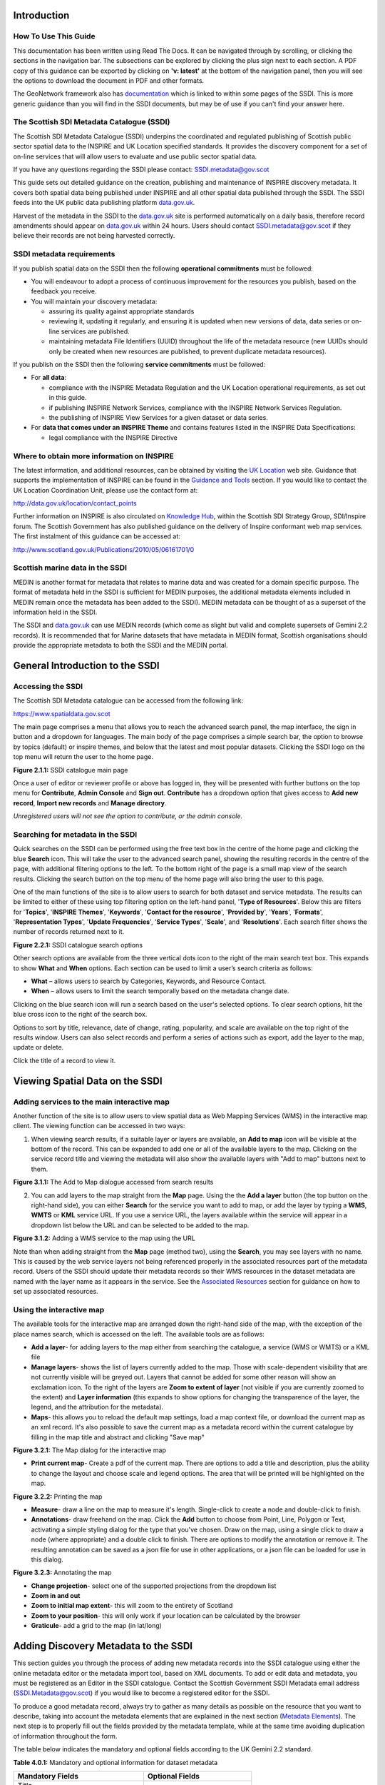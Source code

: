 Introduction
============

How To Use This Guide
---------------------
This documentation has been written using Read The Docs. It can be navigated through 
by scrolling, or clicking the sections in the navigation bar. The subsections can be
explored by clicking the plus sign next to each section.
A PDF copy of this guidance can be exported by clicking on **'v: latest'** at the bottom
of the navigation panel, then you will see the options to download the document
in PDF and other formats.

The GeoNetwork framework also has `documentation <http://geonetwork-opensource.org/manuals/trunk/eng/users/index.html>`__ 
which is linked to within some pages of the SSDI. This is more generic guidance than you will find in the SSDI
documents, but may be of use if you can't find your answer here.

The Scottish SDI Metadata Catalogue (SSDI)
------------------------------------------

The Scottish SDI Metadata Catalogue (SSDI) underpins the coordinated and
regulated publishing of Scottish public sector spatial data to the
INSPIRE and UK Location specified standards. It provides the discovery
component for a set of on-line services that will allow users to
evaluate and use public sector spatial data.

If you have any questions regarding the SSDI please contact: `SSDI.metadata@gov.scot <mailto:SSDI.metadata@gov.scot>`__

This guide sets out detailed guidance on the creation, publishing and
maintenance of INSPIRE discovery metadata. It covers both spatial data
being published under INSPIRE and all other spatial data published
through the SSDI. The SSDI feeds into the UK public data publishing
platform `data.gov.uk <http://data.gov.uk/>`__.

Harvest of the metadata in the SSDI to the
`data.gov.uk <http://data.gov.uk/>`__ site is performed automatically on a daily basis, therefore record amendments should appear on `data.gov.uk <http://data.gov.uk/>`__ within 24 hours. Users should contact
`SSDI.metadata@gov.scot <mailto:SSDI.metadata@gov.scot>`__
if they believe their records are not being harvested correctly.

SSDI metadata requirements
--------------------------

If you publish spatial data on the SSDI then the following
**operational commitments** must be followed:

-  You will endeavour to adopt a process of continuous improvement for
   the resources you publish, based on the feedback you receive.

-  You will maintain your discovery metadata:

   -  assuring its quality against appropriate standards

   -  reviewing it, updating it regularly, and ensuring it is updated
      when new versions of data, data series or on-line services are
      published.

   -  maintaining metadata File Identifiers (UUID) throughout the life
      of the metadata resource (new UUIDs should only be created when
      new resources are published, to prevent duplicate metadata
      resources).

If you publish on the SSDI then the following **service commitments** must be followed:

-  For **all data**:

   -  compliance with the INSPIRE Metadata Regulation and the UK
      Location operational requirements, as set out in this guide.

   -  if publishing INSPIRE Network Services, compliance with the
      INSPIRE Network Services Regulation.

   -  the publishing of INSPIRE View Services for a given dataset or
      data series.

-  For **data that comes under an INSPIRE Theme** and contains features
   listed in the INSPIRE Data Specifications:

   -  legal compliance with the INSPIRE Directive

Where to obtain more information on INSPIRE
-------------------------------------------

The latest information, and additional resources, can be obtained by
visiting the `UK Location <http://data.gov.uk/location>`__ web site. Guidance that supports the implementation of INSPIRE can be found in the `Guidance and Tools <http://data.gov.uk/location/guidance_and_tools>`__ section.  If
you would like to contact the UK Location Coordination Unit, please use
the contact form at:

`http://data.gov.uk/location/contact_points <http://data.gov.uk/location/contact_points>`__

Further information on INSPIRE is also circulated on `Knowledge
Hub <https://knowledgehub.local.gov.uk/>`__, within the Scottish SDI
Strategy Group, SDI/Inspire forum. The Scottish Government has also
published guidance on the delivery of Inspire conformant web map
services. The first instalment of this guidance can be accessed at:

`http://www.scotland.gov.uk/Publications/2010/05/06161701/0 <http://www.scotland.gov.uk/Publications/2010/05/06161701/0>`__

Scottish marine data in the SSDI
--------------------------------

MEDIN is another format for metadata that relates to marine data and was
created for a domain specific purpose. The format of metadata held in
the SSDI is sufficient for MEDIN purposes, the additional metadata
elements included in MEDIN remain once the metadata has been added to
the SSDI). MEDIN metadata can be thought of as a superset of the
information held in the SSDI.

The SSDI and `data.gov.uk <http://data.gov.uk/>`__ can use MEDIN records (which come as slight but
valid and complete supersets of Gemini 2.2 records). It is recommended
that for Marine datasets that have metadata in MEDIN format, Scottish
organisations should provide the appropriate metadata to both the SSDI
and the MEDIN portal.

General Introduction to the SSDI
================================

Accessing the SSDI
------------------

The Scottish SDI Metadata catalogue can be accessed from the following
link:

`https://www.spatialdata.gov.scot <https://www.spatialdata.gov.scot>`__

The main page comprises a menu that allows you to reach the advanced search panel, 
the map interface, the sign in button and a dropdown for languages. The main body of 
the page comprises a simple search bar, the option to browse by topics (default) or 
inspire themes, and below that the latest and most popular datasets. Clicking the SSDI 
logo on the top menu will return the user to the home page.

|image0|

**Figure 2.1.1:** SSDI catalogue main page

Once a user of editor or reviewer profile or above has logged in, they will be presented 
with further buttons on the top menu for **Contribute**, **Admin Console** and **Sign out**. 
**Contribute** has a dropdown option that gives access to **Add new record**, **Import new records** 
and **Manage directory**.

*Unregistered users will not see the option to contribute, or the admin console.*

Searching for metadata in the SSDI
----------------------------------

Quick searches on the SSDI can be performed using the free text box in the centre of the home page and clicking the blue **Search**
icon. This will take the user to the advanced search panel, showing the resulting records in the centre of 
the page, with additional filtering options to the left. To the bottom right of the page is a small 
map view of the search results. Clicking the search button on the top menu of the home page will also bring the user to this page.

One of the main functions of the site is to allow users to
search for both dataset and service metadata. The results can be limited to either of these using top filtering option on the left-hand panel, '\ **Type of Resources**\ '. Below this are filters for '\ **Topics**\ ', '\ **INSPIRE Themes**\ ', 
'\ **Keywords**\ ', '\ **Contact for the resource**\ ', '\ **Provided by**\ ', '\ **Years**\ ', 
'\ **Formats**\ ', '\ **Representation Types**\ ', '\ **Update Frequencies**\ ', '\ **Service Types**\ ', 
'\ **Scale**\ ', and '\ **Resolutions**\ '. Each search filter shows the number of records returned next to it.

|image1|

**Figure 2.2.1:** SSDI catalogue search options

Other search options are available from the three vertical dots icon to the right of the main search 
text box. This expands to show **What** and
**When** options. Each section can be used to limit a user’s search criteria as
follows:

-  **What** – allows users to search by Categories, Keywords, and
   Resource Contact.

-  **When** – allows users to limit the search temporally based on the
   metadata change date. 

Clicking on the blue search icon will run a search based on the
user's selected options. To clear search options, hit the blue cross icon to the right of the search box.

Options to sort by title, relevance, date of change, rating, popularity,
and scale are available on the top right of the results window. Users
can also select records and perform a series of actions such as export,
add the layer to the map, update or delete.

Click the title of a record to view it.

Viewing Spatial Data on the SSDI
================================

Adding services to the main interactive map
-------------------------------------------

Another function of the site is to allow users to view spatial data as
Web Mapping Services (WMS) in the interactive map client. The viewing
function can be accessed in two ways:

1. When viewing search results, if a suitable layer or layers are available, an **Add to map** icon will be visible at the bottom of the record. This can be expanded to add one or all of the available layers to the map. Clicking on the service record title and viewing the metadata will also show the available layers with "Add to map" buttons next to them.

|image3|

**Figure 3.1.1:** The Add to Map dialogue accessed from search results

2. You can add layers to the map straight from the **Map** page. Using the the **Add a layer** button (the top button on the right-hand side), you can either **Search** for the service you want to add to map, or add the layer by typing a **WMS**, **WMTS** or **KML** service URL. If you use a service URL, the layers available within the service will appear in a dropdown list below the URL and can be selected to be added to the map.

|image4|

**Figure 3.1.2:** Adding a WMS service to the map using the URL

Note than when adding straight from the **Map** page (method two), using the **Search**, you may see layers with no name. This is caused by the web service layers not being referenced properly in the associated resources part of the metadata record. Users of the SSDI should update their metadata records so their WMS resources in the dataset metadata are named with the layer name as it appears in the service. See the `Associated Resources <#associated-resources>`__ section for guidance on how to set up associated resources.

Using the interactive map
------------------------------

The available tools for the interactive map are arranged down the right-hand side of the 
map, with the exception of the place names search, which is accessed on the left. The available tools are as follows:

- **Add a layer**- for adding layers to the map either from searching the catalogue, a service (WMS or WMTS) or a KML file
- **Manage layers**- shows the list of layers currently added to the map. Those with scale-dependent visibility that are not currently visible will be greyed out. Layers that cannot be added for some other reason will show an exclamation icon. To the right of the layers are **Zoom to extent of layer** (not visible if you are currently zoomed to the extent) and **Layer information** (this expands to show options for changing the transparence of the layer, the legend, and the attribution for the metadata).
- **Maps**- this allows you to reload the default map settings, load a map context file, or download the current map as an xml record. It's also possible to save the current map as a metadata record within the current catalogue by filling in the map title and abstract and clicking "Save map"

|image5|

**Figure 3.2.1:** The Map dialog for the interactive map

- **Print current map**- Create a pdf of the current map. There are options to add a title and description,  plus the ability to change the layout and choose scale and legend options. The area that will be printed will be highlighted on the map.

|image6|

**Figure 3.2.2:** Printing the map

- **Measure**- draw a line on the map to measure it's length. Single-click to create a node and double-click to finish.
- **Annotations**- draw freehand on the map. Click the **Add** button to choose from Point, Line, Polygon or Text, activating a simple styling dialog for the type that you've chosen. Draw on the map, using a single click to draw a node (where appropriate) and a double click to finish. There are options to modify the annotation or remove it. The resulting annotation can be saved as a json file for use in other applications, or a json file can be loaded for use in this dialog.

|image7|

**Figure 3.2.3:** Annotating the map

- **Change projection**- select one of the supported projections from the dropdown list
- **Zoom in and out**
- **Zoom to initial map extent**- this will zoom to the entirety of Scotland
- **Zoom to your position**- this will only work if your location can be calculated by the browser
- **Graticule**- add a grid to the map (in lat/long)

Adding Discovery Metadata to the SSDI
=====================================

This section guides you through the process of adding new metadata
records into the SSDI catalogue using either the online metadata editor
or the metadata import tool, based on XML documents. To add or edit data
and metadata, you must be registered as an Editor in the SSDI catalogue.
Contact the Scottish Government SSDI Metadata email address
(`SSDI.Metadata@gov.scot <mailto:SSDI.Metadata@gov.scot>`__)
if you would like to become a registered editor for the SSDI.

To produce a good metadata record, always try to gather as many details
as possible on the resource that you want to describe, taking into
account the metadata elements that are explained in the next section
(`Metadata Elements <#metadata-elements>`__). The next step is to
properly fill out the fields provided by the metadata template, while at
the same time avoiding duplication of information throughout the form.

The table below indicates the mandatory and optional fields according to
the UK Gemini 2.2 standard.

**Table 4.0.1:** Mandatory and optional information for dataset metadata

+--------------------------------------+---------------------------------+
|  **Mandatory Fields**                |  **Optional Fields**            |
+======================================+=================================+
| Title                                | Alternative Title               |
|                                      |                                 |
| Abstract                             | Additional Information Source   |
|                                      |                                 |
| Unique Resource Identifier           | Geographic Location/Extent      |
|                                      |                                 |
| Dataset Language                     | Vertical Extent                 |
|                                      |                                 |
| Resource Locator (Online Resource)   | Equivalent Scale                |
|                                      |                                 |
| Spatial Reference System             | Data Format                     |
|                                      |                                 |
| Topic Category                       | Data Quality (Conformity)       |
|                                      |                                 |
| Keyword                              |                                 |
|                                      |                                 |
| Bounding Box                         |                                 |
|                                      |                                 |
| Temporal Extent                      |                                 |
|                                      |                                 |
| Dataset Reference Date               |                                 |
|                                      |                                 |
| Frequency of Update                  |                                 |
|                                      |                                 |
| Spatial Resolution                   |                                 |
|                                      |                                 |
| Lineage                              |                                 |
|                                      |                                 |
| Use Constraints                      |                                 |
|                                      |                                 |
| Limitations on Public Access         |                                 |
|                                      |                                 |
| Responsible Organisation             |                                 |
|                                      |                                 |
| Metadata Point of Contact            |                                 |
|                                      |                                 |
| Metadata Date                        |                                 |
|                                      |                                 |
| Metadata Language                    |                                 |
|                                      |                                 |
| Resource Type                        |                                 |
+--------------------------------------+---------------------------------+

To edit or import metadata records, you must be logged in. To log on to
the metadata tool, go to the top right-hand corner of the header menu.
Here you can enter the system credentials provided by the system
administrator and then click the **Sign In** button. You are now
logged on and the **Sign Out** button will now be visible, along
with a button **Contribute** that expands to **Add new record**, **Import new records**, and **Manage directory**.

Creating dataset and service metadata from a template
-----------------------------------------------------

To add dataset or service metadata to the SSDI, click on the **Contribute** button. This will enable the **Editing** board, where you can see all the records you have access to, the advanced search interface, and buttons on the right to **Add new record**, **Import new records**, and **Manage directory**.

Clicking **Contribute** in the header menu, and then clicking **Add new record** will display a list of available templates. Note there could be multiple templates with the same name if you are an editor for multiple groups. 
Select the appropriate template based on the type of resource that is being
documented. Then select your organisation's folder and click **Create**.

Users can then enter UK Gemini 2.2 compliant metadata in the editable form
provided. This will load in the simple **Default** view, or can be changed to
**Advanced** or **XML** view by clicking the eye icon on the top right of the page.
More help on the various meanings of the metadata elements can
be found in the section (`Metadata Elements <#metadata-elements>`__).

|Template_For_Metadata_Record|

**Figure 4.1.1:** Blank dataset metadata template form

Note that the templates for dataset and service metadata are slightly
different. Metadata for a service has extra elements for the spatial
data service type (i.e. view, download, etc.) and for coupled resources.

Assigning a category
--------------------

A new Metadata record has to be categorised. This is done via **Categories** button, the left-most button of the menu at the top of the page.
All *dataset* records should be categorised as **Datasets** and all *service* records should be categorised as **Interactive resources**.
Once a category is selected it should appear highlighted, and a second click on the menu button will close the menu.

Creating a metadata record
--------------------------

The templates have a |image9| where you can add an element or another
occurrence of an element (or section). For example, you could have a
range of Alternative Titles. Where an |image10| appears, you can delete
the associated metadata element or section.

Mandatory fields (e.g. Abstract) that are highlighted with a red asterisk.
Note that for sub-elements, this only indicates that the sub-element is
mandatory within its context. For example, the Vertical Extent is an
optional element, but if you have one, then the minimum and maximum
values are mandatory.

The arrows (|image11| or |image12|) allow you to move that section up or
down the document order. Note that Gemini 2.2 is not concerned with the
order that sections appear in.

Content, such as keywords, can be added either manually by clicking **Add new keywords** or from pre-existing thesauri by clicking
on the the icon or **select them in a thesuarus**. Thesauri are available for INSPIRE themes (GEMET) or Regions.



Select the appropriate thesaurus. This will add a new section, with the title of the selected thesaurus.
Clicking the 'Search' box will display a drop-down list of keywords, which you simply click to add to your metadata record.


|image14|

**Figure 4.1.2:** Inspire theme thesaurus

For detailed guidance on filling out each element, see the `metadata elements section <#metadata-elements>`__. 
Note that although the basic functionality you need to fill in the metadata records 
is available in the **Default** view, additional functionality can be found in the 
**Advanced** view.

Uploading metadata from an existing XML file
--------------------------------------------

To upload a record (such as an xml exported from ArcCatalog), click on
**Contribute** in the header menu and select **Import new records**.
This page gives you the option to upload from your computer, copy/paste or import a record from the server.
The page also gives you the option to select the file type, type of record,

|image15|

**Figure 4.2.1:** the Import Metadata Record menu

Users must consider the appropriate **Import Actions**. If you are
uploading to create a new metadata record then choose the ‘Generate UUID
for inserted metadata’. If you are uploading in order to refine or
change an existing record on the SSDI, then choose the ‘Overwrite
metadata with the same UUID’.  If the XML contains a UUID that does not 
already exist on the SSDI but you would like to keep this UUID then the 
**None** option should be selected.

The UUID is a generated automatically by whatever internal system (i.e.
ESRI ArcGIS ArcCatalog) was used to write and manage your metadata. In
xml, it can be found at the top of the page under the file identifier
section. Within the SSDI, the UUID or File Identifier can be found at
the bottom of the metadata record display (see Figure 4.2.2). This UUID,
together with the metadata date stamp, are used to ensure records are
unique within the SSDI, `data.gov.uk <http://data.gov.uk/>`__ and other
metadata catalogues like MEDIN.

Users should also consider an appropriate XSL Transformation.
For an xml that is already in Gemini 2.2 format, leave
**Apply XSLT conversion** option blank. To upload a non-Gemini 2.2 xml, select
from the  **Apply XSLT conversion** drop down box the appropriate converter. For
example, a metadata record created in ESRI ArcCatalog needs to be converted using
the **ESRI_ISO_to_GEMINI_22** CSLT conversion.

Users should **NOT** check the **Validate** box during upload - if
there are errors in the validation process, the metadata will not be
uploaded. The recommended validation technique is to upload without
validation, and then go through the SSDI validation process described in
the `next section <#saving-and-validating-metadata>`__.

Click **Import** and the record will be uploaded, generating an Import Report. 
To review, edit and validate the metadata record you have imported, click on 
the **Contribute button** and your new metadata record should be at the top 
of the list. Click the pencil icon to reach the editing page, where you should 
validate the record using the steps in the `following section <#saving-and-validating-metadata>`__. 
You may need to edit the record to make it fully Gemini 2.2 compliant.
Common issues encountered when converting between ESRI
ISO and Gemini 2.2 can be found in the `Annex
2 <#annex-2-common-ssdi-validation-error-messages>`__.

|image16|

**Figure 4.2.2:** the UUID is located under the fileIdentifier tag in XML,
and at the bottom of the metadata entry on the SSDI

Saving and validating metadata
------------------------------

As the user works through the template filling in required elements, the
**Save metadata** button at the top right of the screen may be used to
save the record in progress. Once the record has been completed, the
user may click **Save and Close** to save the record and exit the
editing mode. Users should note that this action will not save a copy of
the metadata locally, only on the server. **It is recommended that all
master copies of metadata should be stored within the data provider’s
own system.**

Once all elements for a new record have been completed or changes have
been made to an existing record, it should be validated against the
Gemini 2.2 standard rules. This can be done by clicking on the **Validate** 
button at the top or bottom of the page, or refreshing the
validation report in the panel on the right hand side of the editor
window.

A **Validation** dialogue box will appear on the right of the screen
highlighting any errors that need to be corrected. Click on the red 
thumbs-down icon to see details of the errors, organised in sections by schematron. 
Solutions to errors are not always obvious from the messages given; 
`Annex 2 <#annex-2-common-ssdi-validation-error-messages>`__ of this
document provides a list of common error messages encountered and how to
resolve them. Users can still save a metadata record that has not been
validated and come back to it later.

**Note:** In order to validate, each dataset metadata record must have a keyword from the *GEMET - INSPIRE themes, version 1.0* 
thesaurus and each service metadata record must have a keyword from the *INSPIRE Service taxonomy* thesaurus.

The validation check should be repeated once amendments have been made
until no errors are detected. Once validation is successfully completed,
click on the **Save and Close** button. When viewing the record (not
in an editing session) there is an option to save as an XML file
clicking on the actions drop down menu (top left) and selecting ‘save as
XML’. The metadata record will appear in a new tab in XML format and
users can then save by going to File then  **Save as**.



Publishing a metadata record
----------------------------

Once a metadata record has been saved and successfully validated, it can
then be published, making it publicly viewable on the SSDI.

Click on **Contribute** in the header menu, and locate your metadata record in the list below.
The **Privileges** pane is accessed by clicking on the grey padlock that appear in line with the title of the record.
Note that if this padlock is locked, your metadata record is unpublished, and if it is unlocked, it is published.

|image18|

**Figure 4.4.1:** Publishing a metadata record

Alternatively, click on the record to go to its individual page in the SSDI.
**Privileges** can be selected from the drop down menu accessed by clicking the down-pointing arrow next to the 
Edit and Delete icons at the top right of the screen.

|image17|

**Figure 4.4.2:** Menu to alter privileges and access other settings

Within the **Privileges** pane, check each of the tick boxes in the row marked **All**. 
This means the record is now publicly viewable
on the SSDI and that the metadata record is available for harvesting to
`data.gov.uk <http://data.gov.uk/>`__.

Click **Submit** to complete the action.

You will also note that the drop down menu has a **publish/unpublish** option: this is a shortcut to publish the record. 
After pressing this, you should see the changes in the **Privileges** pane.

Editing and deleting a metadata record
--------------------------------------

When you search for a metadata record, and assuming you have the login
rights, you will be able to edit or delete the record using the edit or
delete buttons at the top right hand side of the page.
Once in editing mode, the options are identical to those of metadata
creation. To delete the metadata record, select the Delete button and
you will be prompted to confirm.

|image19|

**Figure 4.6.1:** A confirmation screen is displayed when deleting a
metadata record

Users should note that the metadata record may continue to appear on the
screen until you move to another page (i.e. Home).

Associated resources
---------------------

An associated or related resource is used to link a **dataset's** metadata record 
to both the **service** directly and the corresponding **metadata record for the service**. 
Linking a **dataset** metadata record to a **service** metadata record automatically generates 
a related resource within the **service** metadata record. A **service** metadata record will 
therefore have one related resource per Dataset or layer in the **service**. 

Users should firstly link a Dataset metadata record to the related service metadata record 
by clicking firstly on the **Associated resources** menu (at the right hand side of the page, 
or at the bottom of the page if you are accessing the SSDI on a small screen) and selecting the
**Link to a service** option. Use the search function to look up the metadata record for 
every service that the Dataset is included in. Once added these should appear under the 
**Service** heading at the right hand side.

 |image20|

**Figure 4.7.1:** Creating the coupled resource relationship
 
Secondly users should link the same dataset metadata record to the online resource.
**Associated resources** menu select **Add link**. This will open a new screen. Users
should firstly select the correct Protocol for their service, then enter in the url of 
their service. For WMS, select the appropriate layer for the service from the **Resource name** field,
which should automatically populate with a list of layers. For a non-WMS service the SSDI won't automatically 
take the name of the service, so give it a suitable resource name. **Note:** Having pasted in the url for the WMS,
and having generated a list of resources, make sure that the selected resource is highlighted **green**. Finally click 
**Add Link**, and check that the online resource has been added. This step should be repeated for every online 
resource affiliated with the dataset.
 
|Link_To_Online_Resource|
 
**Figure 4.7.2:** Linking an online resource to the current metadata
 
Note that the previous SSDI website did not require the WMS associated resources to point to the correct layer name from the service. However the present site requires this for the layer to be searched for and added into the **Map** view. If you can't see the layer name in the **Map** view, then you should re-add the WMS as an associated resource in the dataset metadata record and choose the correct layer in the **Resource name** field.

You can check the relationship between shared resources by viewing the metadata record of the service related
through the steps above. Within the front page of the **Service** metadata record you should see the related
Dataset listed under **Associated resources**. The process above *does* work in reverse; individual Datasets
can be registered as related resources within the metadata record of a service.

Note also that for some dataset metadata records when using the **Add to map** function the layer name
may be blank. To resolve this you must delete and re-add the url to the WMS using the steps outlined above,
and select the correct resource name.

Managing directories
--------------------

Directories are a means of automatically populating fieldsm such as those for the **Metadata point of contact**
section of a metadata record with pre-written values. This is useful if you have to create multiple records that share
the same point of contact. Note that while directory entries allow a user to add a field identiying an individual 
as a point of contact, this field should be left empty. For additional details see below.

Directories are managed by clicking on the drop-down menu next to 
the **Contribute** button and clicking **Manage directory**, or by selecting **Manage directory**
from within the **Contribute** page.

To create a directory entry, firstly duplicate an existing record. These appear under **Entries**, and one should have
a reference to it being a template within its title. Alternatively you can duplicate a previous record
you have created yourself. To duplicate a record, click the icon at the bottom right of an existing entry. 
This icon looks like two overlapping sheets of paper, and is shown below. 

|Duplicate_Directory_Entry|
 
**Figure 4.8.1:** Duplicate an existing directory entry

Clicking this icon will generate a new record with the title as the record copied. By then clicking on the duplicate entry you can 
alter the fields with information relevant to an individual within your organisation.

**Note:** The**individual name** field, as part of the **Metadata point of contact** section in a metadata record, is not mandatory, and 
for a record to meet the requirements of the Gemini 2.2 standard this field should be left empty. The **Metadata point of contact** 
section should only to refer to the organisation responsible for the creation and maintenance of the metadata, and the contact position within the
organisation. 

Metadata Elements
=================

The following sub-sections provide guidance on how to fill in each Gemini
2.2 metadata element. Use the navigation bar to jump to a particular element. 
Each section is named by the GEMINI element, but the INSPIRE and ISO 19115 elements are also named, along with the obligation, definition, guidance and examples.

It is recommended that users also consult the full
guidance on Gemini 2.2, which can be found at:

`http://www.agi.org.uk/about/resources/category/81-gemini?download=18:gemini-2-2 <http://www.agi.org.uk/about/resources/category/81-gemini?download=18:gemini-2-2>`__ 

The `How to define INSPIRE compliant data in the SSDI <#how-to-define-inspire-compliant-data-in-the-ssdi>`__ sub-section is important to note if your datasets are covered by the INSPIRE directive.

How to define INSPIRE compliant data in the SSDI
------------------------------------------------

To define within the metadata if a dataset is compliant with INSPIRE,
users should ensure the **Keyword** section is completed. If the
dataset is covered by INSPIRE (e.g. parts of it are within the Scope of
an INSPIRE Annex data specification), then the **first keyword**
should be from the GEMET INSPIRE themes which can be found at:

`http://www.eionet.europa.eu/gemet <http://www.eionet.europa.eu/gemet>`__

If another controlled vocabulary is used as the first keyword, such as
the IPVS – Integrated Public Sector Vocabulary (version 2), then the
dataset is not covered by INSPIRE. That said, the dataset and service
metadata will still be required to comply with the operation and service
commitments of the SSDI, as set out on `SSDI Metadata Requirements <#ssdi-metadata-requirements>`__.

Title
-----
**Equivalent INSPIRE element:** Resource title

**Equivalent ISO 19115 element:** MD_DataIdentification.citation > CI_Citation.title

**Dataset obligation:** Mandatory (one)

**Service obligation:** Mandatory (one)

**Definition:** A unique and readily recognisable name for the resource.  The title should be the formal name if one exists.  

**Guidance:** The *Title* will be a searchable field in both a UK and European context and as such should be clear and concise. 

**Example:** 

    *• Nitrate Vulnerable Zones*

Alternative title
-----------------
**Equivalent INSPIRE element:** *none*

**Equivalent ISO 19115 element:** MD_DataIdentification.citation > CI_Citation.alternateTitle

**Dataset obligation:** Optional (many)

**Service obligation:** Optional (many)

**Definition:** Any short name, other name, acronym or alternative language title for the resource.

**Guidance:** Should be provided when the data resource has more than one *Title*.  It can also be helpful to include title with spatial or temporal coverage if applicable. *Alternative titles* will be searchable in the UK context.

**Example:** 

    *• NVZ*


Abstract
--------
**Equivalent INSPIRE element:** Abstract

**Equivalent ISO 19115 element:**  MD_DataIdentification.abstract

**Dataset obligation:** Mandatory (one)

**Service obligation:** Mandatory (one)

**Definition:** A brief narrative summary of the data resource.

**Guidance:** The *Abstract* should provide a clear and concise statement of the content of the dataset (i.e. the ‘what’ aspect of the dataset), and not general background information. Jargon and abbreviations should be avoided, as this element should be understood by non-experts.

**Example:** 

    *•“Data zone centroids are point features that represent the population weighted centre of data zones – the key geography for the dissemination of small area statistics in Scotland. These centroids are used to link data zones to other (higher level) geographies and produce a 'best-fit' match. Data zones can then be aggregated to approximate this larger area of interest or higher level geography that statistics wouldn’t normally be available for. Data zones also represent a relatively stable geography that can be used to analyse change over time, with changes only occurring after a Census. Following the update to data zones using 2011 Census data, there are now 6,976 data zones covering the whole of Scotland.”*

Unique resource identifier
--------------------------
**Equivalent INSPIRE element:** Unique resource identifier

**Equivalent ISO 19115 element:** MD_DataIdentification.citation > CI_Citation.identifier

**Dataset obligation:** Mandatory (one)

**Service obligation:** Optional (one)

**Definition:** A value uniquely identifying the data resource within your organisation (i.e. how your organisation references the dataset).

**Guidance:** The *Code* element is mandatory, and should be a recognisable identifier within the context of your organisation (i.e. a *unique* code of numbers, letters or combination of referring to a single dataset).  If it is not guaranteed to be unique across UK Location and INSPIRE, then the *Codespace* sub-element must be specified; this should be the internet domain of the data provider/owner.  The *Authority* and *Version* sub-elements can be ignored.

NOTE: When inserting a new Unique resource identifier, it is best to select “Identifier (gmd:RS_Identifier)” before clicking the ‘+’, as the alternative (gmd:MD_Identifier) does not allow for the *Codespace*.

**Example:** 

    *• For the Data Zone Centroids 2011 dataset provided by Scottish Government: Code: SG_DataZone_Cent_2011, Codespace:* `www.gov.scot <http://www.gov.scot/>`__

	
Dataset language
----------------
**Equivalent INSPIRE element:** Resource language

**Equivalent ISO 19115 element:** MD_DataIdentification.language

**Dataset obligation:** Conditional (many)

**Service obligation:** Conditional (many)

**Definition:** The language used within the dataset (assuming the data resource contains text/written information, e.g. in attribute tables).

**Guidance:** It is recommended to select a value from a controlled vocabulary, for example ISO 639-2 which uses three-letter primary tags with optional subtags.  The values for UK languages are:

•	English – eng
•	Welsh – cym
•	Gaelic (Irish) – gle
•	Gaelic (Scots) – gla
•	Cornish – cor
•	Ulster Scots - sco

This element is set to ‘eng’ in the SSDI templates.  In the majority of cases no change to this will be required. Where Scottish Gaelic is used within the dataset (i.e. place names), this can also be added.

NOTE:  For records covered under INSPIRE, the language must be one of the `24 official languages of the European Union <http://ec.europa.eu/languages/policy/linguistic-diversity/official-languages-eu_en.htm>`__, which for UK purposes would be English (eng).  If the dataset is also available in another language (e.g. Scots Gaelic), then a second metadata record must be provided for that language.

OnLine resource (Resource locator sub element)
----------------------------------------------
**Equivalent INSPIRE element:** Resource locator

**Equivalent ISO 19115 element:** MD_Distribution > MD_DigitalTransferOptions.online > CI_OnlineResource.linkage

**Dataset obligation:** Conditional (many)

**Service obligation:** See *Coupled resource*

**Definition:** Location (address) for on-line access using a Uniform Resource Locator (URL) address scheme. The resource locator has to be an http URL.  

**Guidance:** This element of the dataset metadata should contain the WMS/WFS service URL. The URL should be the location the data can be downloaded and may be different from where it can be ordered. Multiple entries are allowed if more than one service is provided.

The three additional sub-elements (*Name*, *Description* and *Function*) are optional, but provide helpful details for users. 

NOTE: WMS, WMTS and KML can be added to the map view in the SSDI. For the layer picker in the map view to display the layer name correctly, the Name sub-element should match the name of the layer in the service. This can be found in the <Name> tag of the service XML.

**Example:** 

• `http://sedsh127.sedsh.gov.uk/arcgis/rest/services/ScotGov/StatisticalUnits/MapServer/exts/InspireView/service?Service=WMS&request=GetCapabilities&version=1.3.0 <http://sedsh127.sedsh.gov.uk/arcgis/rest/services/ScotGov/StatisticalUnits/MapServer/exts/InspireView/service?Service=WMS&request=GetCapabilities&version=1.3.0>`__ *with Name as Broad_Rental_Market_Areas__2009_*

Coupled resource
----------------

**Equivalent INSPIRE element:** Coupled resource

**Equivalent ISO 19115 element:** operatesOn

**Dataset obligation:** *N/A*

**Service obligation:** Conditional (many)

**Definition:** Unique Resource Identifier (URI) of the datasets that the service operates on.

**Guidance:** Applicable to service metadata only. This must be completed for every dataset included in the service (i.e. portrayed as a view service layer). 

*Coupled resource* sections can be added by clicking on the ‘+’ in the *Associated Resources* pane. Further instructions can be found in the 
`Associated Resources section <#associated-resources>`__.

Spatial reference system
------------------------

**Equivalent INSPIRE element:** *none*

**Equivalent ISO 19115 element:** MD_ReferenceSystem.referenceSystemIdentifier > RS_Identifier.code

**Dataset obligation:** Mandatory (one)

**Service obligation:** Conditional (one)

**Definition:** Identifier of the system of spatial referencing.

**Guidance:** Identify the spatial reference system used to spatially reference the data in the data resource. 

Each coordinate reference system has an EPSG code, which can be accessed at the `EPSG Geodetic Parameter Dataset site <http://epsg-registry.org/>`__.

For the SSDI, the two most common spatial reference systems are pre-populated in the templates: OSGB 1936 and ETRS89. You should remove the one you do not need. If any other spatial reference system is required, in the advanced metadata editor view (accessed by clicking the eye icon in the top left), the *Ref system* tab has a reference system picker where you can search for any spatial reference system.

Additional information
----------------------

**Equivalent INSPIRE element:** *none*

**Equivalent ISO 19115 element:** MD_Identification > MD_DataIdentification.supplementalInformation

**Dataset obligation:** Optional (one)

**Service obligation:** Optional (one)

**Definition:** Other descriptive information about the data resource.

**Guidance:** Provide a URL(s) that links to other documents related to the resource.

This should be used to link to other sources of descriptive information about the resource.  It should not be used to record the link to the online resource.

**Example:** 

    *• For Data Zones 2001, a link to the document outlining how they were created was provided:* `http://www.scotland.gov.uk/library5/society/sndata-00.asp <http://www.scotland.gov.uk/library5/society/sndata-00.asp>`__

Topic category
--------------

**Equivalent INSPIRE element:** Resource topic category

**Equivalent ISO 19115 element:** MD_DataIdentification.topicCategory

**Dataset obligation:** Mandatory (many)

**Service obligation:** Optional (many)

**Definition:** Describes the main theme(s) of the dataset.

**Guidance:** Select from the drop down list one or more categories that most closely represent the topic of the data resource. This will dictate which categories the dataset is listed within from "Topics" tab on the SSDI homepage. If more than one topic is applicable then the ‘+’ icon should be used to add another *Topic category* element.  

Choices available in the dropdown list are:

•	Biota
•	Boundaries
•	Climatology, meteorology, atmosphere
•	Economy
•	Elevation
•	Environment
•	Farming
•	Geoscientific information
•	Health
•	Imagery base maps earth cover
•	Inland waters
•	Intelligence military
•	Location
•	Oceans
•	Planning cadastre
•	Society
•	Structure
•	Transportation
•	Utilities and communication

Greater detail for the topic of a particular dataset can be given through the *Keyword* element. Not all sectors are included (i.e. Historic) and some form of agreement needs to be made as to which topic these sectors are assigned.

Keyword
-------

**Equivalent INSPIRE element:** Keyword

**Equivalent ISO 19115 element:** MD_Identification.descriptiveKeywords > MD_Keywords

**Dataset obligation:** Mandatory (many)

**Service obligation:** Mandatory (many)

**Definition:** The topic of the content of the data.  These should be more specific than those entered under *Topic category*.

A sub-element of this is the *Originating controlled vocabulary*, which is the name of the formally registered thesaurus or a similar authoritative source of keywords.

**Guidance:** Keyword values should be taken from a list standard subject categories, identified in the ‘originating controlled vocabulary’ element. If the dataset is covered under INSPIRE, then the first keyword should be from the General Environmental Multi-Lingual Thesaurus (GEMET), which can be found at:

`http://www.eionet.europa.eu/gemet <http://www.eionet.europa.eu/gemet>`__

If another controlled vocabulary is used then this should be stated.

The `Assigning a category <#assigning-a-category>`__ section describes how to add a keyword from a thesaurus.

**Example:** 

    *•	Keyword: Address, Originating controlled vocabulary: GEMET Thesaurus version 1.0, vocabulary publication date 2009-06-30.*

    *• Keyword: Farming, Originating controlled vocabulary: IPVS – Integrated Public Sector Vocabulary version 2, revision date 2006-04-02*

Extent (Geographic element)
---------------------------

**Equivalent INSPIRE element:** *none*

**Equivalent ISO 19115 element:** MD_DataIdentification.extent > EX_Extent > EX_GeographicExtent > EX_GeographicDescription.geographicIdentifier

**Dataset obligation:** Optional (many)

**Service obligation:** Optional (many)

**Definition:** The spatial extent or coverage of the data resource. 

**Guidance:** Select a pre-defined extent from the drop down box at the top of the map, either by country or local authority, or draw a rectangle on the map. Values for the North, East, West, and South bounding coordinates will then be automatically filled. The default is Scotland. You can also change the coordinate system of this field using the drop down at the top of the map.

West bounding longitude
-----------------------

**Equivalent INSPIRE element:** Geographic bounding box

**Equivalent ISO 19115 element:** MD_DataIdentification.extent > EX_Extent > EX_GeographicExtent > EX_GeographicBoundingBox

**Dataset obligation:** Mandatory (one)

**Service obligation:** Mandatory (one)

**Definition:** Western most limit of the dataset expressed in longitude in decimal degrees (positive east)

**Guidance:** Approximate values to identify the data on a global basis are required.  If a pre-defined extent is chosen in the Geographic element, a value will be automatically provided.  Alternatively, a box can be drawn on the map.

The west bounding longitude should be less than the east bounding longitude.


East bounding longitude
-----------------------

**Equivalent INSPIRE element:** Geographic bounding box

**Equivalent ISO 19115 element:** MD_DataIdentification.extent > EX_Extent > EX_GeographicExtent > EX_GeographicBoundingBox 

**Dataset obligation:** Mandatory (one)

**Service obligation:** Mandatory (one)

**Definition:** Eastern most limit of the dataset expressed in longitude in decimal degrees (positive east)

**Guidance:** Approximate values to identify the data on a global basis are required.  If a pre-defined extent is chosen in the Geographic element, a value will be automatically provided.  Alternatively, a box can be drawn on the map.

The east bounding longitude should have a greater value than the west bounding longitude.


North bounding latitude
-----------------------

**Equivalent INSPIRE element:** Geographic bounding box

**Equivalent ISO 19115 element:** MD_DataIdentification.extent > EX_Extent > EX_GeographicExtent > EX_GeographicBoundingBox

**Dataset obligation:** Mandatory (one)

**Service obligation:** Mandatory (one)

**Definition:** Northern most limit of the dataset expressed in latitude in decimal degrees (positive north)

**Guidance:** Approximate values to identify the data on a global basis are required.  If a pre-defined extent is chosen in the Geographic element, a value will be automatically provided.  Alternatively, a box can be drawn on the map.

The north bounding latitude must be greater than the south bounding longitude.


South bounding latitude
-----------------------

**Equivalent INSPIRE element:** Geographic bounding box

**Equivalent ISO 19115 element:** MD_DataIdentification.extent > EX_Extent > EX_GeographicExtent > EX_GeographicBoundingBox

**Dataset obligation:** Mandatory (one)

**Service obligation:** Mandatory (one)

**Definition:** Southern most limit of the dataset expressed in latitude in decimal degrees (positive north)

**Guidance:** Approximate values to identify the data on a global basis are required.  If a pre-defined extent is chosen in the Geographic element, a value will be automatically provided.  Alternatively, a box can be drawn on the map.

The south bounding latitude must be smaller than the north bounding latitude.

Vertical extent information
---------------------------

**Equivalent INSPIRE element:** *none*

**Equivalent ISO 19115 element:** MD_DataIdentification.extent > EX_Extent > EX_VerticalExtent

**Dataset obligation:** Optional (one)

**Service obligation:** Optional (one)

**Definition:** Describes the vertical domain (height range) of the data resource.

**Guidance:** This element should be completed where relevant (e.g. geology, mining, etc.). This can be added within the *Identification* tab of the *Advanced* editor view.  Sub-elements are the *minimum*, *maximum* value and the *coordinate reference system* to which the minimum and maximum were measured.


Temporal extent
---------------

**Equivalent INSPIRE element:** Temporal extent

**Equivalent ISO 19115 element:** EX_Extent > EX_TemporalExtent.extent

**Dataset obligation:** Mandatory (one)

**Service obligation:** Conditional (one)

**Definition:** This is the date(s) that describes the time period covered by the content of the dataset.  It may refer to the (1) period of collection of the data or (2) the date at which it is deemed to be current.

**Guidance:** *Temporal extent* is the date of the validity of the data, and is different from the *Dataset reference date*.

Dates may be to any degree of precision, from century (YY) to full date and time. The extended date format (YYYY-MM-DD) should be used, where YYYY is the year, MM the month, and DD the day. If required, time (HH:MM:SS, where HH is the hour, MM the minute, and SS the second) may be added, with ‘T’ separating the two parts. Periods are recorded as {fromdate/todate} (e.g. 2006-04-01/2007-03-31).  Either the from date or the to date (but not both) may be left blank to indicate uncertainty.


**Example:** 

    *•	For the Urban Rural Classification, the Temporal extent can be entered as 2013 to 2014.*

Dataset reference date
----------------------

**Equivalent INSPIRE element:**  Date of publication

**Equivalent ISO 19115 element:** MD_Identification.citation > CI_Citation.date

**Dataset obligation:** Mandatory (many)

**Service obligation:** Mandatory (many)

**Definition:** Reference date for the data resource, indicating the date of publication, creation or last revision.

(NOTE: for services, this date relates to the creation, publication, and/or revision of the service, not the dataset(s) within it.)

**Guidance:** The *Dataset reference date* is a notional date of “publication” of the data resource. It is different from the *Temporal extent*, which is the date of currency of the data. Multiple dataset reference dates can be defined but there can only be one ‘creation date’.

Dates may be to any degree of precision, from century (YY) to full date and time. The extended date format (YYYY-MM-DD) should be used, where YYYY is the year, MM the month, and DD the day. If required, time (HH:MM:SS, where HH is the hour, MM the minute, and SS the second) may be added, with ‘T’ separating the two parts. Periods are recorded as {fromdate/todate} (e.g. 2006-04-01/2007-03-31).  Either the ‘from date’ or the ‘to date’ (but not both) may be left blank to indicate uncertainty.


**Example:** 

    *•	If the dataset has been created as part of legislation the date should be the date of enactment of that piece of legislation.  For example, the Broad Rental Market Area boundaries were defined in accordance with the Rent Officers (Housing Benefit Functions) (Amendment) Order 2008, which came into force on January 5th, 2009; therefore this date was entered as the original ‘creation’ date whereas July 2015 is used as the date for the particular version of the dataset.*

    *• If the dataset has been created in support of a publication the date of the publication should be used.  For example, the Urban Rural Classification 2013-2014 was published on November 28th, 2014.*

Frequency of update
-------------------

**Equivalent INSPIRE element:** *none*

**Equivalent ISO 19115 element:** MD_MaintenanceInformation.maintenanceAndUpdateFrequency

**Dataset obligation:** Mandatory (one)

**Service obligation:** Conditional (one)

**Definition:** Describes the frequency with which modifications and deletions are made to the data resource.

**Guidance:** Choose the appropriate frequency from the drop down list. If the update cycle is unknown, please choose “Unknown” from the list.

**Example:** 

    *•	For datasets that are updated on request, choose “As needed”.*

Spatial resolution
------------------

**Equivalent INSPIRE element:** Spatial resolution

**Equivalent ISO 19115 element:** MD_Identification.spatialResolution > MD_Resolution.distance

**Dataset obligation:** Conditional (one)

**Service obligation:** Conditional (one) (only when there is a restriction on the resolution of the service)

**Definition:** A distance measure of the granularity of the data (in metres), giving an indication of how detailed it is.

**Guidance:** Resolution identifies the smallest distance on the ground that can exist between two adjacent points. Values must be entered as a real number.

For data captured in the field, it is the precision at which the data is captured.  This may be the accuracy for topographic surveys, or the average sampling distance in an environmental survey. For data taken from maps, it is the positional accuracy of the map.  For image data, it is the resolution of the image.

For Gemini and INSPIRE this value has to be specified in meters and the recommended coding to specify this (in the units of measure sub-element) is:

urn:ogc:def:uom:EPSG::9001


**Example:** 

    *•	For Aerial Photography, the *Units of measure* is specified as urn:ogc:def:uom:EPSG::9001, and the value for the *Spatial Resolution* is 0.25*

Equivalent scale
----------------

**Equivalent INSPIRE element:** Spatial resolution

**Equivalent ISO 19115 element:** MD_Identification.spatialResolution > MD_Resolution.equivalentScale > MD_RepresentativeFraction.denominator

**Dataset obligation:** Optional (one)

**Service obligation:** Optional (one)

**Definition:** The level of detail expressed as the scale denominator of a comparable hardcopy map or chart.

**Guidance:** Scale information can be given that identifies what scale the data was captured at and/or to identify what the best display scale is. Where data is captured from a known source, the scale of that map should be recorded. Values should be entered as positive integers.

Expression of spatial resolution by distance is preferred (see Spatial resolution element).  Spatial resolution should only be expressed by equivalent scale when a distance cannot be determined.


**Example:** 

    *•	For data captured from Ordnance Survey 1:10,000 Raster, the Denominator can be entered as 10000*

Hierarchy level
---------------

**Equivalent INSPIRE element:** Hierarchy level 

**Equivalent ISO 19115 element:** MD_Metadata.hierarchyLevel

**Dataset obligation:** Optional (one)

**Service obligation:** Optional (one)

**Definition:** A sub-element of *Data quality information*, the specific extent of the data to which the data quality information applies.

**Guidance:** Not required for GEMINI, and is currently ignored within UK Location.  Default is set to dataset, or other options can be selected from the dropdown list.

**Example:** 

    *•	Hierarchy level is set to ‘dataset’ in the UKLP dataset template, and ‘service’ in the UKLP service template.*

Conformity
----------

**Equivalent INSPIRE element:** Conformity - degree

**Equivalent ISO 19115 element:** DQ_DataQuality > DQ_Element.result > DQ_ConformanceResult

**Dataset obligation:** Conditional (many)

**Service obligation:** Conditional (many)

**Definition:** Nested within *Data quality information*, this is the degree of conformity with the product specification or user requirement against which the data is being evaluated (i.e. degree of conformity to INSPIRE). Comprised of the *Specification*, *Explanation*, and *Degree* sub-elements.

**Guidance:** To be conformant to INSPIRE data specifications, provide the title and date for the specification, explanation and degree. For the explanation, a URL for the specification can be entered.  Then, to claim conformance, check the box labelled Degree.  

If users are not claiming conformity with INSPIRE, then this element can be removed by clicking on the ‘x’ at the Report level. If the tick box is not available, or you wish to reintroduce, choose "Domain consistency" when adding the "Report", then "Conformity" for the "Result". Then you can provide the title and date for the *Specification*, *Explanation* and *Degree*.

NOTE: at present a dataset is unlikely to be fully conformant, until mapping of the data to an INSPIRE data specification schema (i.e. mapping to GML) has occurred for full interoperability, which will come in future phases of INSPIRE implementation.


**Example:** 

    *•	To cite Inspire specifications for services metadata, Specification title: Technical Guidance for the implementation of INSPIRE View Services Version 3.1”, Date: 2011-11-07, Explanation: “See the referenced specification at: http://inspire.jrc.ec.europa.eu/documents/Network_Services/TechnicalGuidance_ViewServices_v3.1.pdf”*

Lineage
--------

**Equivalent INSPIRE element:** Lineage

**Equivalent ISO 19115 element:** DQ_DataQuality.lineage > LI_Lineage.statement

**Dataset obligation:** Mandatory (one)

**Service obligation:** Optional (one)

**Definition:** A sub-element of *Data quality information*. This section should describe how the dataset was created.   Brief technical description should be given noting any sources and processes used.  This will be useful in determining whether the data is fit for purpose.

**Guidance:** Information regarding methods of updating, quality controls and resolution should be recorded under this element.  The *Lineage* differs from the *Abstract* in that it covers ‘how’ the dataset was created as opposed the ‘what’ and ‘why’ of the dataset.  

Notes on any coding and order of features should be made.  Further, it is helpful to list any attributes with a brief description of their meaning.  Any procedures or protocol associated with the update of the dataset should also be noted, along with notes on previous updates.


**Example:** 

    *•	For Nitrate Vulnerable Zones: The Nitrate Vulnerable Zone boundaries were delineated by the Geographic Information Science and Analysis Team (GI-SAT) on behalf of the Environmental Quality Division. The first step was to look at the previous NVZ boundaries from 2002 and compare them with ground water body data from BGS and Scottish Water. This information was used to produce a first draft of the new boundaries, which were then clipped to field boundaries and put out to consultation. Following responses amendments were made and also consideration of estimated borehole catchment from Scottish Water. Next, boundaries were re-adjusted to fields and the mean high water spring (unless fields fell below the mean high water spring). An amendment was made to the River Nith and Lochar Water, such that field and mean high water boundaries are followed further up the estuary.*

Data format
-----------

**Equivalent INSPIRE element:** *none*

**Equivalent ISO 19115 element:** MD_Distribution.distributionFormat > MD_Format

**Dataset obligation:** Optional (many)

**Service obligation:** Optional (many)

**Definition:** This is the format in which the digital data can be provided.

**Guidance:** The name of the format and the version can be selected from a drop down list. Entries should be recognised formats for data transfer, either standard or proprietary. If the data is not transferable (e.g. view only), then this should be stated.

Recommended best practice is to select a value from a controlled vocabulary, such as PRONOM (see `http://www.nationalarchives.gov.uk/PRONOM/Default.aspx <http://www.nationalarchives.gov.uk/PRONOM/Default.aspx>`__). 

**Example:** 

    *•	For services: WMS, Version 1.3.0*

    *• ESRI Arc/View Shapefile, Version 1.0*

Legal constraints
-----------------

**Equivalent INSPIRE element:** Limitations on public access

**Equivalent ISO 19115 element:** MD_Identification > MD_Constraints > MD_LegalConstraints.otherConstraints

**Dataset obligation:** Mandatory (many)

**Service obligation:** Mandatory (many)

**Definition:** Restrictions on access to the data that are imposed for security and other reasons (i.e. who can see the data).  Sub-elements are *Use constraints*, *Access constraints*, and *Limitations on public access*.

**Guidance:** Provide information on any constraints to using the dataset or series, e.g. licensing, fees, usage restrictions, or refer to a URL where this information is available, e.g. a licence document. If no conditions apply, enter “no conditions apply”.

**Example:** 

    *•	The following attribution statement must be used to acknowledge the source of the information: Copyright Scottish Government, contains Ordnance Survey data © Crown copyright and database right (insert year)*

    *•	Available under the Open Government Licence* `(http://www.nationalarchives.gov.uk/doc/open-government-licence/version/3/)  <http://www.nationalarchives.gov.uk/doc/open-government-licence/version/3/>`__

    *•	OSMA Inspire End User licence.*

Use constraints
---------------

**Equivalent INSPIRE element:** Conditions applying to access and use

**Equivalent ISO 19115 element:** MD_Identification > MD_Constraints.useLimitation

**Dataset obligation:** Mandatory (many)

**Service obligation:** Mandatory (many)

**Definition:** Restrictions on data that may impact its fitness for use.

**Guidance:** Provide any information on use constraints for the data resource that may impact its fitness for use, such as data quality, coverage, resolution, etc.

**Example:** 

    *•	This dataset was digitised at 1:50K scale and follows the textual description in the Countryside Commission for Scotland publication 'Scotland's Scenic Heritage’, published in 1978*

Responsible organisation
------------------------

**Equivalent INSPIRE element:** Responsible party

**Equivalent ISO 19115 element:** MD_Identification.pointOfContact

**Dataset obligation:** Mandatory (many)

**Service obligation:** Mandatory (many)

**Definition:** This element records the details of the organisation(s) responsible for the creation, maintenance and distribution of the data resource.

**Guidance:** This has 8 sub-elements (see below).

At least one Responsible Party Role should be entered that is either the *Owner* (for UK Location Data Provider role) and/or *Publisher* (for UK Location Data Publisher role). If the data was created by someone other than the data provider, this should also be recorded, using the role value *Originator*. If only *Publisher* is entered, then the assumption will be that they are the creator, provider and publisher of the resource.

The *Responsible organization* element does not allow for multiple roles to be attached to a single organisation – to achieve this, the whole section must be repeated.  Further, where there are several *Distributors*, a separate entry should be provided for each. Other entries should only be given where relevant and known.


**Example:** 

    *•	See sub-elements below.*

Organisation name
-----------------

**Equivalent INSPIRE element:** Responsible party

**Equivalent ISO 19115 element:** MD_Identification.pointOfContact

**Dataset obligation:** Mandatory (one)

**Service obligation:** Mandatory (one)

**Definition:** Sub-element of *Responsible organization*. Name of the responsible organisation.

**Guidance:** The name of the organisation should be given in full, without abbreviations.

**Example:** 

    *•	Scottish Government*

Contact position
----------------

**Equivalent INSPIRE element:** Responsible party

**Equivalent ISO 19115 element:** MD_Identification.pointOfContact

**Dataset obligation:** Optional (one)

**Service obligation:** Optional (one)

**Definition:** Sub-element of *Responsible organization*. Role or position of the responsible person.

**Guidance:** A general job title or generic role should be identified.  Do not identify an individual by name, as this is subject to change without warning and the information is difficult to keep up to date.  

NOTE: For Scottish Government datasets, it can be helpful to identify the contact position using the team/branch name, along with its location within a DG portfolio.


**Example:** 

    *•	Geographic Information Manager*

    *•	Geographic Information Science and Analysis Team (GI-SAT)*

    *•	Spatial Data Management Team*

Responsible party role
----------------------

**Equivalent INSPIRE element:** Responsible party

**Equivalent ISO 19115 element:** MD_Identification.pointOfContact

**Dataset obligation:** Mandatory (one)

**Service obligation:** Mandatory (one)

**Definition:** Sub-element of *Responsible organization*. Role of the responsible organisation.

**Guidance:** At least one Responsible Party Role should be entered that is either the *Owner* (for UK Location Data Provider role) and/or *Publisher* (for UK Location Data Publisher role). If the data was created by someone other than the data provider, this should also be recorded, using the role value *Originator*. If only *Publisher* is entered, then the assumption will be that they are the creator, provider and publisher of the resource.

The *Responsible organization* element does not allow for multiple roles to be attached to a single organisation – to achieve this, the whole section must be repeated.  Further, where there are several *Distributors*, a separate entry should be provided for each. Other entries (listed below) should only be given where relevant and known.

•	*Resource Provider:* Party that supplies the resource.
•	*Custodian:* Party that accepts accountability and responsibility for the data and ensures appropriate care and maintenance of the resource.
•	*Owner:* Party that owns the resource.
•	*User:* Party who uses the resource.
•	*Distributor:* Party who distributes the resource.
•	*Originator:* Party who created the resource.
•	*Point of Contact:* Party who can be contacted for acquiring knowledge about or acquisition of the resource.
•	*Principle Investigator:* Key party responsible for gathering information about or acquisition of the resource.
•	*Processor:* Party who has processed the data in a manor such that the resource has been modified.
•	*Publisher:* Party who published the resource.
•	*Author:* Party who authored the resource.

Telephone number
----------------

**Equivalent INSPIRE element:** Responsible party

**Equivalent ISO 19115 element:** MD_Identification.pointOfContact

**Dataset obligation:** Optional (one)

**Service obligation:** Optional (one)

**Definition:** Sub-element of *Responsible organization*. Telephone number by which the responsible party can be reached.

**Guidance:** The full telephone number should be given

**Example:** 

    *•	0131 244 1441*

Facsimile number
----------------

**Equivalent INSPIRE element:** Responsible party

**Equivalent ISO 19115 element:** MD_Identification.pointOfContact

**Dataset obligation:** Optional (one)

**Service obligation:** Optional (one)

**Definition:** Sub-element of *Responsible organization*. Telephone number by which the responsible party can be reached by facsimile communication.

**Guidance:** The full facsimile number should be given.

**Example:** 

    *•	0131 244 1443*

Postal address
--------------

**Equivalent INSPIRE element:** Responsible party

**Equivalent ISO 19115 element:** MD_Identification.pointOfContact

**Dataset obligation:** Optional (one)

**Service obligation:** Optional (one)

**Definition:** Sub-element of *Responsible organization*. Postal address of the responsible organisation.

**Guidance:** The full formal postal address (as defined by Royal Mail) should be given, including the postcode.

**Example:** 

    *• Street Address: Saughton House, Broomhouse Drive*

    *• City: Edinburgh*

    *• Postal code: EH11 3XD*

    *• Country: United Kingdom*

Email address
-------------

**Equivalent INSPIRE element:** Responsible party

**Equivalent ISO 19115 element:** MD_Identification.pointOfContact

**Dataset obligation:** Mandatory (one)

**Service obligation:** Mandatory (one)

**Definition:** Sub-element of Responsible organisation. Internet email address which individuals can use to contact the individual or organisation.

**Guidance:** A valid email address should be given. Where possible, this should be a branch/team mailbox, rather than individual.

**Example:** 

    *• SDMT@gov.scot*

    *• GI-SAT@gov.scot*

    *• neighbourhood.statistics@gov.scot*

Web address
-----------

**Equivalent INSPIRE element:** Responsible party

**Equivalent ISO 19115 element:** MD_Identification.pointOfContact

**Dataset obligation:** Optional (one)

**Service obligation:** Optional (one)

**Definition:** Sub-element of *Responsible organization*. World wide web address of the responsible organisation.

**Guidance:** A valid World Wide Web address should be given.

**Example:** 

    *•* `www.gov.scot <www.gov.scot>`__

Metadata date
-------------

**Equivalent INSPIRE element:** Metadata date

**Equivalent ISO 19115 element:** MD_Metadata.dataStamp

**Dataset obligation:** Mandatory (one)

**Service obligation:** Mandatory (one)

**Definition:** The date on which the metadata was last updated.

**Guidance:** This element is not editable and is set by the editor when the file is saved. It is used by the SSDI and Data.gov.uk to determine if metadata with the same field identifier (FID) has been changed.

A single date is specified in the extended format YYYY-MM-DD, where YYYY is the year, MM is the month and DD is the day.

Metadata language
-----------------

**Equivalent INSPIRE element:** Metadata language

**Equivalent ISO 19115 element:** MD_Metadata.language

**Dataset obligation:** Conditional (one)

**Service obligation:** Conditional (one)

**Definition:** The language that the metadata is written in.

**Guidance:** It is recommended to select a value from a controlled vocabulary, for example ISO 639-2 which uses three-letter primary tags with optional subtags.  The values for UK languages are:

•	English – eng
•	Welsh – cym
•	Gaelic (Irish) – gle
•	Gaelic (Scots) – gla
•	Cornish – cor
•	Ulster Scots - sco

This element is set to ‘eng’ in the SSDI templates.  For the SSDI, this element must be English (eng).

Metadata point of contact
-------------------------

**Equivalent INSPIRE element:** Metadata point of contact

**Equivalent ISO 19115 element:** MD_Metadata.contact > CI_ResponsibleParty

**Dataset obligation:** Mandatory (many)

**Service obligation:** Mandatory (many)

**Definition:** The party responsible for the creation and maintenance of the metadata record.

**Guidance:** This should include the organisation name and a contact email address. The structure is the same as the *Responsible organization* section. There is no way to simply cross reference, so you must repeat the section.

Generic (team, branch etc.) contact details are preferred.  Avoid identifying individuals by name, as this information is subject to change without notice and is difficult to maintain.  For *Responsible Party Role*, UK Location requires that ‘point of contact’ be entered.


**Example:** 

    *•	Organisation Name: Scottish Government*

    *•	Contact Position: Geographic Information Science and Analysis Team (GI-SAT), Digital Public Services, DG Enterprise, Environment and Digital*

    *•	Responsible Party Role: Point of Contact*

    *•	Voice: 0131 244 0799*

    *•	Street Address: Victoria Quay*

    *•	City: Edinburgh*

    *•	Postal code: EH6 6QQ*

    *•	Country: United Kingdom*

    *•	Email address: GI-SAT@gov.scot*

Resource type
-------------

**Equivalent INSPIRE element:** Resource type

**Equivalent ISO 19115 element:** MD_Metadata.hierarchyLevel

**Dataset obligation:** Mandatory (one)

**Service obligation:** Mandatory (one)

**Definition:** Defines whether the data resource is a ‘dataset’, a ‘series’ (collection of datasets with a common specification), or a ‘service’.

**Guidance:** This is set by the choice of template, and should not be changed as it will affect the structure of the record.  If creating metadata from a template, ensure the correct template is used at the outset. The choices available are:

•	Dataset
•	Service

Annex 1: Example Metadata Record
================================

+---------------------------------------+-----------------------------------------------------------------------------------------------------------------------------------------------------------------------------------------------------------------------------------------------------------------------------------------------------------------------------------------------------------------------------------------------------------------------------------------------------------------------------------------------------------------------------------------------------------------------------------------------+
|  **Title**                            | Data Zones 2001                                                                                                                                                                                                                                                                                                                                                                                                                                                                                                                                                                               |
+---------------------------------------+-----------------------------------------------------------------------------------------------------------------------------------------------------------------------------------------------------------------------------------------------------------------------------------------------------------------------------------------------------------------------------------------------------------------------------------------------------------------------------------------------------------------------------------------------------------------------------------------------+
|  **Alternative title**                |                                                                                                                                                                                                                                                                                                                                                                                                                                                                                                                                                                                               |
+---------------------------------------+-----------------------------------------------------------------------------------------------------------------------------------------------------------------------------------------------------------------------------------------------------------------------------------------------------------------------------------------------------------------------------------------------------------------------------------------------------------------------------------------------------------------------------------------------------------------------------------------------+
|  **Abstract**                         | Data zones are the core geography for dissemination of results from Scottish Neighbourhood Statistics (SNS). The data zone geography covers the whole of Scotland and nests within local authority boundaries. Data zones are groups of Census output areas which have populations of between 500 and 1,000 household residents, and some effort has been made to respect physical boundaries. In addition, they have compact shape and contain households with similar social characteristics. Data zones are a stable geography and can be used to analyse change over time.                |
|                                       |                                                                                                                                                                                                                                                                                                                                                                                                                                                                                                                                                                                               |
|                                       | There are 6,505 data zones across Scotland, and each have been assigned an individual code that follows the Scottish Government's standard naming and coding convention. The code prefix is S01, which has been assigned to designate data zones. In some cases, data zones have also been assigned a name. To date, Local Authorities that have named their data zones include Eilean Siar (Western Isles), Falkirk, Fife, Highland, Moray, Shetland, South Lanarkshire, Stirling and West Lothian.                                                                                          |
+---------------------------------------+-----------------------------------------------------------------------------------------------------------------------------------------------------------------------------------------------------------------------------------------------------------------------------------------------------------------------------------------------------------------------------------------------------------------------------------------------------------------------------------------------------------------------------------------------------------------------------------------------+
|  **Unique resource identifier**       |                                                                                                                                                                                                                                                                                                                                                                                                                                                                                                                                                                                               |
+---------------------------------------+-----------------------------------------------------------------------------------------------------------------------------------------------------------------------------------------------------------------------------------------------------------------------------------------------------------------------------------------------------------------------------------------------------------------------------------------------------------------------------------------------------------------------------------------------------------------------------------------------+
|     *Identifier Code*                 | SDME\_SG\_DataZones\_2001                                                                                                                                                                                                                                                                                                                                                                                                                                                                                                                                                                     |
+---------------------------------------+-----------------------------------------------------------------------------------------------------------------------------------------------------------------------------------------------------------------------------------------------------------------------------------------------------------------------------------------------------------------------------------------------------------------------------------------------------------------------------------------------------------------------------------------------------------------------------------------------+
|     *Codespace*                       | www.scotland.gov.uk                                                                                                                                                                                                                                                                                                                                                                                                                                                                                                                                                                           |
+---------------------------------------+-----------------------------------------------------------------------------------------------------------------------------------------------------------------------------------------------------------------------------------------------------------------------------------------------------------------------------------------------------------------------------------------------------------------------------------------------------------------------------------------------------------------------------------------------------------------------------------------------+
|  **Dataset Language **                | English                                                                                                                                                                                                                                                                                                                                                                                                                                                                                                                                                                                       |
+---------------------------------------+-----------------------------------------------------------------------------------------------------------------------------------------------------------------------------------------------------------------------------------------------------------------------------------------------------------------------------------------------------------------------------------------------------------------------------------------------------------------------------------------------------------------------------------------------------------------------------------------------+
|  **OnLine Resource**                  |                                                                                                                                                                                                                                                                                                                                                                                                                                                                                                                                                                                               |
+---------------------------------------+-----------------------------------------------------------------------------------------------------------------------------------------------------------------------------------------------------------------------------------------------------------------------------------------------------------------------------------------------------------------------------------------------------------------------------------------------------------------------------------------------------------------------------------------------------------------------------------------------+
|     *Interactive Map*                 | `*WMS layers* <javascript:addWMSServerLayers('http://inspirescotland.org/cgi-bin/mapserv.exe?map=E:/ms4w/apps/sg_inspire/inspire.map&SERVICE=WMS&VERSION=1.3.0&REQUEST=GetCapabilities&')>`__                                                                                                                                                                                                                                                                                                                                                                                                 |
|                                       | (OGC-WMS Server: http://INSPIREscotland.org/cgi-bin/mapserv.exe?map=E:/ms4w/apps/sg\_inspire/inspire.map&SERVICE=WMS&VERSION=1.3.0&REQUEST=GetCapabilities&)                                                                                                                                                                                                                                                                                                                                                                                                                                  |
+---------------------------------------+-----------------------------------------------------------------------------------------------------------------------------------------------------------------------------------------------------------------------------------------------------------------------------------------------------------------------------------------------------------------------------------------------------------------------------------------------------------------------------------------------------------------------------------------------------------------------------------------------+
|  **Spatial Reference System**         |                                                                                                                                                                                                                                                                                                                                                                                                                                                                                                                                                                                               |
+---------------------------------------+-----------------------------------------------------------------------------------------------------------------------------------------------------------------------------------------------------------------------------------------------------------------------------------------------------------------------------------------------------------------------------------------------------------------------------------------------------------------------------------------------------------------------------------------------------------------------------------------------+
|     *Reference system identifier*     | OSGB 1936 / British National Grid (EPSG:27700)                                                                                                                                                                                                                                                                                                                                                                                                                                                                                                                                                |
+---------------------------------------+-----------------------------------------------------------------------------------------------------------------------------------------------------------------------------------------------------------------------------------------------------------------------------------------------------------------------------------------------------------------------------------------------------------------------------------------------------------------------------------------------------------------------------------------------------------------------------------------------+
|     *Codespace*                       | ESPG                                                                                                                                                                                                                                                                                                                                                                                                                                                                                                                                                                                          |
+---------------------------------------+-----------------------------------------------------------------------------------------------------------------------------------------------------------------------------------------------------------------------------------------------------------------------------------------------------------------------------------------------------------------------------------------------------------------------------------------------------------------------------------------------------------------------------------------------------------------------------------------------+
|  **Additional Information Source**    | http://www.scotland.gov.uk/library5/society/sndata-00.asp                                                                                                                                                                                                                                                                                                                                                                                                                                                                                                                                     |
+---------------------------------------+-----------------------------------------------------------------------------------------------------------------------------------------------------------------------------------------------------------------------------------------------------------------------------------------------------------------------------------------------------------------------------------------------------------------------------------------------------------------------------------------------------------------------------------------------------------------------------------------------+
|  **Topic category**                   |                                                                                                                                                                                                                                                                                                                                                                                                                                                                                                                                                                                               |
+---------------------------------------+-----------------------------------------------------------------------------------------------------------------------------------------------------------------------------------------------------------------------------------------------------------------------------------------------------------------------------------------------------------------------------------------------------------------------------------------------------------------------------------------------------------------------------------------------------------------------------------------------+
|     *Topic category code *            | Society                                                                                                                                                                                                                                                                                                                                                                                                                                                                                                                                                                                       |
+---------------------------------------+-----------------------------------------------------------------------------------------------------------------------------------------------------------------------------------------------------------------------------------------------------------------------------------------------------------------------------------------------------------------------------------------------------------------------------------------------------------------------------------------------------------------------------------------------------------------------------------------------+
|  **Keyword**                          | Statistical units.                                                                                                                                                                                                                                                                                                                                                                                                                                                                                                                                                                            |
+---------------------------------------+-----------------------------------------------------------------------------------------------------------------------------------------------------------------------------------------------------------------------------------------------------------------------------------------------------------------------------------------------------------------------------------------------------------------------------------------------------------------------------------------------------------------------------------------------------------------------------------------------+
|  **Geographic element**               |                                                                                                                                                                                                                                                                                                                                                                                                                                                                                                                                                                                               |
+---------------------------------------+-----------------------------------------------------------------------------------------------------------------------------------------------------------------------------------------------------------------------------------------------------------------------------------------------------------------------------------------------------------------------------------------------------------------------------------------------------------------------------------------------------------------------------------------------------------------------------------------------+
|     *Extent*                          |                                                                                                                                                                                                                                                                                                                                                                                                                                                                                                                                                                                               |
+---------------------------------------+-----------------------------------------------------------------------------------------------------------------------------------------------------------------------------------------------------------------------------------------------------------------------------------------------------------------------------------------------------------------------------------------------------------------------------------------------------------------------------------------------------------------------------------------------------------------------------------------------+
|     *Geographic identifier*           |                                                                                                                                                                                                                                                                                                                                                                                                                                                                                                                                                                                               |
+---------------------------------------+-----------------------------------------------------------------------------------------------------------------------------------------------------------------------------------------------------------------------------------------------------------------------------------------------------------------------------------------------------------------------------------------------------------------------------------------------------------------------------------------------------------------------------------------------------------------------------------------------+
|     *Authority*                       |                                                                                                                                                                                                                                                                                                                                                                                                                                                                                                                                                                                               |
+---------------------------------------+-----------------------------------------------------------------------------------------------------------------------------------------------------------------------------------------------------------------------------------------------------------------------------------------------------------------------------------------------------------------------------------------------------------------------------------------------------------------------------------------------------------------------------------------------------------------------------------------------+
|     *Citation Title*                  | ISO3166-2                                                                                                                                                                                                                                                                                                                                                                                                                                                                                                                                                                                     |
+---------------------------------------+-----------------------------------------------------------------------------------------------------------------------------------------------------------------------------------------------------------------------------------------------------------------------------------------------------------------------------------------------------------------------------------------------------------------------------------------------------------------------------------------------------------------------------------------------------------------------------------------------+
|     *Date*                            | 2007-12-13                                                                                                                                                                                                                                                                                                                                                                                                                                                                                                                                                                                    |
+---------------------------------------+-----------------------------------------------------------------------------------------------------------------------------------------------------------------------------------------------------------------------------------------------------------------------------------------------------------------------------------------------------------------------------------------------------------------------------------------------------------------------------------------------------------------------------------------------------------------------------------------------+
|     *Code*                            | SCT                                                                                                                                                                                                                                                                                                                                                                                                                                                                                                                                                                                           |
+---------------------------------------+-----------------------------------------------------------------------------------------------------------------------------------------------------------------------------------------------------------------------------------------------------------------------------------------------------------------------------------------------------------------------------------------------------------------------------------------------------------------------------------------------------------------------------------------------------------------------------------------------+
|    **Bounds**                         |                                                                                                                                                                                                                                                                                                                                                                                                                                                                                                                                                                                               |
+---------------------------------------+-----------------------------------------------------------------------------------------------------------------------------------------------------------------------------------------------------------------------------------------------------------------------------------------------------------------------------------------------------------------------------------------------------------------------------------------------------------------------------------------------------------------------------------------------------------------------------------------------+
| Coordinate Reference System           | WGS84                                                                                                                                                                                                                                                                                                                                                                                                                                                                                                                                                                                         |
+---------------------------------------+-----------------------------------------------------------------------------------------------------------------------------------------------------------------------------------------------------------------------------------------------------------------------------------------------------------------------------------------------------------------------------------------------------------------------------------------------------------------------------------------------------------------------------------------------------------------------------------------------+
| West Bounding Longitude               | -9.19462                                                                                                                                                                                                                                                                                                                                                                                                                                                                                                                                                                                      |
+---------------------------------------+-----------------------------------------------------------------------------------------------------------------------------------------------------------------------------------------------------------------------------------------------------------------------------------------------------------------------------------------------------------------------------------------------------------------------------------------------------------------------------------------------------------------------------------------------------------------------------------------------+
| East Bounding Longitude               | -0.70548                                                                                                                                                                                                                                                                                                                                                                                                                                                                                                                                                                                      |
+---------------------------------------+-----------------------------------------------------------------------------------------------------------------------------------------------------------------------------------------------------------------------------------------------------------------------------------------------------------------------------------------------------------------------------------------------------------------------------------------------------------------------------------------------------------------------------------------------------------------------------------------------+
| North Bounding Longitude              | 60.86171                                                                                                                                                                                                                                                                                                                                                                                                                                                                                                                                                                                      |
+---------------------------------------+-----------------------------------------------------------------------------------------------------------------------------------------------------------------------------------------------------------------------------------------------------------------------------------------------------------------------------------------------------------------------------------------------------------------------------------------------------------------------------------------------------------------------------------------------------------------------------------------------+
| South Bounding Longitude              | 54.51523                                                                                                                                                                                                                                                                                                                                                                                                                                                                                                                                                                                      |
+---------------------------------------+-----------------------------------------------------------------------------------------------------------------------------------------------------------------------------------------------------------------------------------------------------------------------------------------------------------------------------------------------------------------------------------------------------------------------------------------------------------------------------------------------------------------------------------------------------------------------------------------------+
|  **Dataset Reference Date**           |                                                                                                                                                                                                                                                                                                                                                                                                                                                                                                                                                                                               |
+---------------------------------------+-----------------------------------------------------------------------------------------------------------------------------------------------------------------------------------------------------------------------------------------------------------------------------------------------------------------------------------------------------------------------------------------------------------------------------------------------------------------------------------------------------------------------------------------------------------------------------------------------+
|     *Date*                            | 2004-02                                                                                                                                                                                                                                                                                                                                                                                                                                                                                                                                                                                       |
+---------------------------------------+-----------------------------------------------------------------------------------------------------------------------------------------------------------------------------------------------------------------------------------------------------------------------------------------------------------------------------------------------------------------------------------------------------------------------------------------------------------------------------------------------------------------------------------------------------------------------------------------------+
|     *Date type*                       | **Creation**: Date identifies when the resource was brought into existence                                                                                                                                                                                                                                                                                                                                                                                                                                                                                                                    |
+---------------------------------------+-----------------------------------------------------------------------------------------------------------------------------------------------------------------------------------------------------------------------------------------------------------------------------------------------------------------------------------------------------------------------------------------------------------------------------------------------------------------------------------------------------------------------------------------------------------------------------------------------+
|  **Dataset Reference Date**           |                                                                                                                                                                                                                                                                                                                                                                                                                                                                                                                                                                                               |
+---------------------------------------+-----------------------------------------------------------------------------------------------------------------------------------------------------------------------------------------------------------------------------------------------------------------------------------------------------------------------------------------------------------------------------------------------------------------------------------------------------------------------------------------------------------------------------------------------------------------------------------------------+
|     *Date*                            | 2004-02                                                                                                                                                                                                                                                                                                                                                                                                                                                                                                                                                                                       |
+---------------------------------------+-----------------------------------------------------------------------------------------------------------------------------------------------------------------------------------------------------------------------------------------------------------------------------------------------------------------------------------------------------------------------------------------------------------------------------------------------------------------------------------------------------------------------------------------------------------------------------------------------+
|     *Date type*                       | **Publication**: Date identifies when the resource was issued                                                                                                                                                                                                                                                                                                                                                                                                                                                                                                                                 |
+---------------------------------------+-----------------------------------------------------------------------------------------------------------------------------------------------------------------------------------------------------------------------------------------------------------------------------------------------------------------------------------------------------------------------------------------------------------------------------------------------------------------------------------------------------------------------------------------------------------------------------------------------+
|  **Frequency of update**              | **Not planned**: There are no further updates planned for the resource                                                                                                                                                                                                                                                                                                                                                                                                                                                                                                                        |
+---------------------------------------+-----------------------------------------------------------------------------------------------------------------------------------------------------------------------------------------------------------------------------------------------------------------------------------------------------------------------------------------------------------------------------------------------------------------------------------------------------------------------------------------------------------------------------------------------------------------------------------------------+
|  **Spatial resolution**               |                                                                                                                                                                                                                                                                                                                                                                                                                                                                                                                                                                                               |
+---------------------------------------+-----------------------------------------------------------------------------------------------------------------------------------------------------------------------------------------------------------------------------------------------------------------------------------------------------------------------------------------------------------------------------------------------------------------------------------------------------------------------------------------------------------------------------------------------------------------------------------------------+
|     *Resolution*                      |                                                                                                                                                                                                                                                                                                                                                                                                                                                                                                                                                                                               |
+---------------------------------------+-----------------------------------------------------------------------------------------------------------------------------------------------------------------------------------------------------------------------------------------------------------------------------------------------------------------------------------------------------------------------------------------------------------------------------------------------------------------------------------------------------------------------------------------------------------------------------------------------+
|     *Equivalent scale*                |                                                                                                                                                                                                                                                                                                                                                                                                                                                                                                                                                                                               |
+---------------------------------------+-----------------------------------------------------------------------------------------------------------------------------------------------------------------------------------------------------------------------------------------------------------------------------------------------------------------------------------------------------------------------------------------------------------------------------------------------------------------------------------------------------------------------------------------------------------------------------------------------+
|     *Scale Denominator*               | 10000                                                                                                                                                                                                                                                                                                                                                                                                                                                                                                                                                                                         |
+---------------------------------------+-----------------------------------------------------------------------------------------------------------------------------------------------------------------------------------------------------------------------------------------------------------------------------------------------------------------------------------------------------------------------------------------------------------------------------------------------------------------------------------------------------------------------------------------------------------------------------------------------+
|  **Data quality info**                |                                                                                                                                                                                                                                                                                                                                                                                                                                                                                                                                                                                               |
+---------------------------------------+-----------------------------------------------------------------------------------------------------------------------------------------------------------------------------------------------------------------------------------------------------------------------------------------------------------------------------------------------------------------------------------------------------------------------------------------------------------------------------------------------------------------------------------------------------------------------------------------------+
|     *Data quality*                    |                                                                                                                                                                                                                                                                                                                                                                                                                                                                                                                                                                                               |
+---------------------------------------+-----------------------------------------------------------------------------------------------------------------------------------------------------------------------------------------------------------------------------------------------------------------------------------------------------------------------------------------------------------------------------------------------------------------------------------------------------------------------------------------------------------------------------------------------------------------------------------------------+
|     *Scope*                           |                                                                                                                                                                                                                                                                                                                                                                                                                                                                                                                                                                                               |
+---------------------------------------+-----------------------------------------------------------------------------------------------------------------------------------------------------------------------------------------------------------------------------------------------------------------------------------------------------------------------------------------------------------------------------------------------------------------------------------------------------------------------------------------------------------------------------------------------------------------------------------------------+
|     *Hierarchy level*                 | **Dataset**: Information applies to the dataset                                                                                                                                                                                                                                                                                                                                                                                                                                                                                                                                               |
+---------------------------------------+-----------------------------------------------------------------------------------------------------------------------------------------------------------------------------------------------------------------------------------------------------------------------------------------------------------------------------------------------------------------------------------------------------------------------------------------------------------------------------------------------------------------------------------------------------------------------------------------------+
|     *Lineage*                         | The Data Zone geography was developed for use within the Scottish Neighbourhood Statistics programme to allow statistics across a number of policy areas to be readily (and regularly) available for a consistent and stable geography. The dataset was originally created by St. Andrews University and the detailed methodology can be found at http://www.scotland.gov.uk/library5/society/sndata-00.asp.                                                                                                                                                                                  |
|                                       |                                                                                                                                                                                                                                                                                                                                                                                                                                                                                                                                                                                               |
|                                       | In summary, primary school catchments were approximated to Census Output Area boundaries, which were then amalgamated to data zones based upon population, compactness and social homogeneity. The main criteria used in the initial definition of data zones in approximate order of importance were:                                                                                                                                                                                                                                                                                        |
|                                       |                                                                                                                                                                                                                                                                                                                                                                                                                                                                                                                                                                                               |
|                                       | 1. Approximate equality of resident population (500-1,000 persons)                                                                                                                                                                                                                                                                                                                                                                                                                                                                                                                            |
|                                       |                                                                                                                                                                                                                                                                                                                                                                                                                                                                                                                                                                                               |
|                                       | 2. Compactness of shape                                                                                                                                                                                                                                                                                                                                                                                                                                                                                                                                                                       |
|                                       |                                                                                                                                                                                                                                                                                                                                                                                                                                                                                                                                                                                               |
|                                       | 3. Approximate homogeneity of social composition                                                                                                                                                                                                                                                                                                                                                                                                                                                                                                                                              |
|                                       |                                                                                                                                                                                                                                                                                                                                                                                                                                                                                                                                                                                               |
|                                       | 4. Existence, where possible, of some community of interest                                                                                                                                                                                                                                                                                                                                                                                                                                                                                                                                   |
|                                       |                                                                                                                                                                                                                                                                                                                                                                                                                                                                                                                                                                                               |
|                                       | 5. Accordance with other boundaries of local significance                                                                                                                                                                                                                                                                                                                                                                                                                                                                                                                                     |
|                                       |                                                                                                                                                                                                                                                                                                                                                                                                                                                                                                                                                                                               |
|                                       | 6. Accordance with prominent features in the physical environment                                                                                                                                                                                                                                                                                                                                                                                                                                                                                                                             |
|                                       |                                                                                                                                                                                                                                                                                                                                                                                                                                                                                                                                                                                               |
|                                       | This dataset also includes an area field with the value given in hectares. This area is the 'standard' area which was calculated from Census Output Areas and then assigned to Data Zones through a look up table. This follows the Office for National Statistics (ONS) Standard Area Measurement methodology, as agreed in 2005. This was done to ensure that total areas remained consistent when comparing geographies. For more information on ONS Standard Area Measurement, please see http://www.ons.gov.uk/about-statistics/geography/products/geog-products-other/sam/index.html.   |
|                                       |                                                                                                                                                                                                                                                                                                                                                                                                                                                                                                                                                                                               |
|                                       | The dataset is managed by the Scottish Government's Geographic Information Science and Analysis Team (GI-SAT), who carry out any required updates at the request of the Office of the Chief Statistician (OCS), Small Area Statistics Branch. Attributes included within the dataset are as follows:                                                                                                                                                                                                                                                                                          |
|                                       |                                                                                                                                                                                                                                                                                                                                                                                                                                                                                                                                                                                               |
|                                       | DZ\_CODE: Unique Identifier given to each of the 6,505 data zones.                                                                                                                                                                                                                                                                                                                                                                                                                                                                                                                            |
|                                       |                                                                                                                                                                                                                                                                                                                                                                                                                                                                                                                                                                                               |
|                                       | DZ\_NAME: Name given to data zone (not complete for all data zones).                                                                                                                                                                                                                                                                                                                                                                                                                                                                                                                          |
|                                       |                                                                                                                                                                                                                                                                                                                                                                                                                                                                                                                                                                                               |
|                                       | DZ\_GAELIC: Gaelic name given to data zone (not complete for all data zones).                                                                                                                                                                                                                                                                                                                                                                                                                                                                                                                 |
|                                       |                                                                                                                                                                                                                                                                                                                                                                                                                                                                                                                                                                                               |
|                                       | STDAREA\_HA: Area in hectares, calculated from Output Areas.                                                                                                                                                                                                                                                                                                                                                                                                                                                                                                                                  |
+---------------------------------------+-----------------------------------------------------------------------------------------------------------------------------------------------------------------------------------------------------------------------------------------------------------------------------------------------------------------------------------------------------------------------------------------------------------------------------------------------------------------------------------------------------------------------------------------------------------------------------------------------+
|  **Data format**                      |                                                                                                                                                                                                                                                                                                                                                                                                                                                                                                                                                                                               |
+---------------------------------------+-----------------------------------------------------------------------------------------------------------------------------------------------------------------------------------------------------------------------------------------------------------------------------------------------------------------------------------------------------------------------------------------------------------------------------------------------------------------------------------------------------------------------------------------------------------------------------------------------+
|     *Format Name*                     | WMS                                                                                                                                                                                                                                                                                                                                                                                                                                                                                                                                                                                           |
+---------------------------------------+-----------------------------------------------------------------------------------------------------------------------------------------------------------------------------------------------------------------------------------------------------------------------------------------------------------------------------------------------------------------------------------------------------------------------------------------------------------------------------------------------------------------------------------------------------------------------------------------------+
|     *Version*                         | Version 1.3                                                                                                                                                                                                                                                                                                                                                                                                                                                                                                                                                                                   |
+---------------------------------------+-----------------------------------------------------------------------------------------------------------------------------------------------------------------------------------------------------------------------------------------------------------------------------------------------------------------------------------------------------------------------------------------------------------------------------------------------------------------------------------------------------------------------------------------------------------------------------------------------+
|  **Data format**                      |                                                                                                                                                                                                                                                                                                                                                                                                                                                                                                                                                                                               |
+---------------------------------------+-----------------------------------------------------------------------------------------------------------------------------------------------------------------------------------------------------------------------------------------------------------------------------------------------------------------------------------------------------------------------------------------------------------------------------------------------------------------------------------------------------------------------------------------------------------------------------------------------+
|     *Format Name*                     | ESRI Arc/View Shapefile                                                                                                                                                                                                                                                                                                                                                                                                                                                                                                                                                                       |
+---------------------------------------+-----------------------------------------------------------------------------------------------------------------------------------------------------------------------------------------------------------------------------------------------------------------------------------------------------------------------------------------------------------------------------------------------------------------------------------------------------------------------------------------------------------------------------------------------------------------------------------------------+
|     *Version*                         | 10                                                                                                                                                                                                                                                                                                                                                                                                                                                                                                                                                                                            |
+---------------------------------------+-----------------------------------------------------------------------------------------------------------------------------------------------------------------------------------------------------------------------------------------------------------------------------------------------------------------------------------------------------------------------------------------------------------------------------------------------------------------------------------------------------------------------------------------------------------------------------------------------+
|  **Resource constraints**             |                                                                                                                                                                                                                                                                                                                                                                                                                                                                                                                                                                                               |
+---------------------------------------+-----------------------------------------------------------------------------------------------------------------------------------------------------------------------------------------------------------------------------------------------------------------------------------------------------------------------------------------------------------------------------------------------------------------------------------------------------------------------------------------------------------------------------------------------------------------------------------------------+
|     *Legal constraints*               |                                                                                                                                                                                                                                                                                                                                                                                                                                                                                                                                                                                               |
+---------------------------------------+-----------------------------------------------------------------------------------------------------------------------------------------------------------------------------------------------------------------------------------------------------------------------------------------------------------------------------------------------------------------------------------------------------------------------------------------------------------------------------------------------------------------------------------------------------------------------------------------------+
|     *Use constraints*                 | The following attribution statement must be used to acknowledge the source of the information: Copyright Scottish Government, contains Ordnance Survey data © Crown copyright and database right (insert year)                                                                                                                                                                                                                                                                                                                                                                                |
+---------------------------------------+-----------------------------------------------------------------------------------------------------------------------------------------------------------------------------------------------------------------------------------------------------------------------------------------------------------------------------------------------------------------------------------------------------------------------------------------------------------------------------------------------------------------------------------------------------------------------------------------------+
|     *Access Constraints*              | **Other restrictions**: Limitation not listed                                                                                                                                                                                                                                                                                                                                                                                                                                                                                                                                                 |
+---------------------------------------+-----------------------------------------------------------------------------------------------------------------------------------------------------------------------------------------------------------------------------------------------------------------------------------------------------------------------------------------------------------------------------------------------------------------------------------------------------------------------------------------------------------------------------------------------------------------------------------------------+
|     *Limitations on public access*    | Available under the Ordnance Survey (OS) Open Data Licence (www.ordnancesurvey.co.uk/opendata/licence)                                                                                                                                                                                                                                                                                                                                                                                                                                                                                        |
+---------------------------------------+-----------------------------------------------------------------------------------------------------------------------------------------------------------------------------------------------------------------------------------------------------------------------------------------------------------------------------------------------------------------------------------------------------------------------------------------------------------------------------------------------------------------------------------------------------------------------------------------------+
|     *Use constraints*                 | Dataset is complete for Scotland. Care should be taken when using this dataset with lookups to other postcode based geographies. Some postcode unit boundaries have changed since data zones were created therefore exact match of the boundaries are unlikely.                                                                                                                                                                                                                                                                                                                               |
+---------------------------------------+-----------------------------------------------------------------------------------------------------------------------------------------------------------------------------------------------------------------------------------------------------------------------------------------------------------------------------------------------------------------------------------------------------------------------------------------------------------------------------------------------------------------------------------------------------------------------------------------------+
|      **Responsible organisation**     |                                                                                                                                                                                                                                                                                                                                                                                                                                                                                                                                                                                               |
+---------------------------------------+-----------------------------------------------------------------------------------------------------------------------------------------------------------------------------------------------------------------------------------------------------------------------------------------------------------------------------------------------------------------------------------------------------------------------------------------------------------------------------------------------------------------------------------------------------------------------------------------------+
|     *Organisation name*               | Scottish Government                                                                                                                                                                                                                                                                                                                                                                                                                                                                                                                                                                           |
+---------------------------------------+-----------------------------------------------------------------------------------------------------------------------------------------------------------------------------------------------------------------------------------------------------------------------------------------------------------------------------------------------------------------------------------------------------------------------------------------------------------------------------------------------------------------------------------------------------------------------------------------------+
|     *Contact Position*                | Geographic Information Science and Analysis Team (GI-SAT), Digital Public Services, DG Enterprise, Environment and Digital                                                                                                                                                                                                                                                                                                                                                                                                                                                                    |
+---------------------------------------+-----------------------------------------------------------------------------------------------------------------------------------------------------------------------------------------------------------------------------------------------------------------------------------------------------------------------------------------------------------------------------------------------------------------------------------------------------------------------------------------------------------------------------------------------------------------------------------------------+
|     *Responsible Party Role*          | **Owner**: Party that owns the resource                                                                                                                                                                                                                                                                                                                                                                                                                                                                                                                                                       |
+---------------------------------------+-----------------------------------------------------------------------------------------------------------------------------------------------------------------------------------------------------------------------------------------------------------------------------------------------------------------------------------------------------------------------------------------------------------------------------------------------------------------------------------------------------------------------------------------------------------------------------------------------+
|     *Contact Information*             |                                                                                                                                                                                                                                                                                                                                                                                                                                                                                                                                                                                               |
+---------------------------------------+-----------------------------------------------------------------------------------------------------------------------------------------------------------------------------------------------------------------------------------------------------------------------------------------------------------------------------------------------------------------------------------------------------------------------------------------------------------------------------------------------------------------------------------------------------------------------------------------------+
|     *Telephone*                       |                                                                                                                                                                                                                                                                                                                                                                                                                                                                                                                                                                                               |
+---------------------------------------+-----------------------------------------------------------------------------------------------------------------------------------------------------------------------------------------------------------------------------------------------------------------------------------------------------------------------------------------------------------------------------------------------------------------------------------------------------------------------------------------------------------------------------------------------------------------------------------------------+
|     *Voice*                           | 0131 244 0799                                                                                                                                                                                                                                                                                                                                                                                                                                                                                                                                                                                 |
+---------------------------------------+-----------------------------------------------------------------------------------------------------------------------------------------------------------------------------------------------------------------------------------------------------------------------------------------------------------------------------------------------------------------------------------------------------------------------------------------------------------------------------------------------------------------------------------------------------------------------------------------------+
|     *Postal Address*                  |                                                                                                                                                                                                                                                                                                                                                                                                                                                                                                                                                                                               |
+---------------------------------------+-----------------------------------------------------------------------------------------------------------------------------------------------------------------------------------------------------------------------------------------------------------------------------------------------------------------------------------------------------------------------------------------------------------------------------------------------------------------------------------------------------------------------------------------------------------------------------------------------+
|     *Street*                          | Victoria Quay                                                                                                                                                                                                                                                                                                                                                                                                                                                                                                                                                                                 |
+---------------------------------------+-----------------------------------------------------------------------------------------------------------------------------------------------------------------------------------------------------------------------------------------------------------------------------------------------------------------------------------------------------------------------------------------------------------------------------------------------------------------------------------------------------------------------------------------------------------------------------------------------+
|     *City*                            | Edinburgh                                                                                                                                                                                                                                                                                                                                                                                                                                                                                                                                                                                     |
+---------------------------------------+-----------------------------------------------------------------------------------------------------------------------------------------------------------------------------------------------------------------------------------------------------------------------------------------------------------------------------------------------------------------------------------------------------------------------------------------------------------------------------------------------------------------------------------------------------------------------------------------------+
|     *Administrative area*             | Scotland                                                                                                                                                                                                                                                                                                                                                                                                                                                                                                                                                                                      |
+---------------------------------------+-----------------------------------------------------------------------------------------------------------------------------------------------------------------------------------------------------------------------------------------------------------------------------------------------------------------------------------------------------------------------------------------------------------------------------------------------------------------------------------------------------------------------------------------------------------------------------------------------+
|     *Postal code*                     | EH6 6QQ                                                                                                                                                                                                                                                                                                                                                                                                                                                                                                                                                                                       |
+---------------------------------------+-----------------------------------------------------------------------------------------------------------------------------------------------------------------------------------------------------------------------------------------------------------------------------------------------------------------------------------------------------------------------------------------------------------------------------------------------------------------------------------------------------------------------------------------------------------------------------------------------+
|     *Country*                         | United Kingdom                                                                                                                                                                                                                                                                                                                                                                                                                                                                                                                                                                                |
+---------------------------------------+-----------------------------------------------------------------------------------------------------------------------------------------------------------------------------------------------------------------------------------------------------------------------------------------------------------------------------------------------------------------------------------------------------------------------------------------------------------------------------------------------------------------------------------------------------------------------------------------------+
|     *Email address*                   | *GI-SAT@scotland.gsi.gov.uk*                                                                                                                                                                                                                                                                                                                                                                                                                                                                                                                                                                  |
+---------------------------------------+-----------------------------------------------------------------------------------------------------------------------------------------------------------------------------------------------------------------------------------------------------------------------------------------------------------------------------------------------------------------------------------------------------------------------------------------------------------------------------------------------------------------------------------------------------------------------------------------------+
|      **Responsible organisation**     |                                                                                                                                                                                                                                                                                                                                                                                                                                                                                                                                                                                               |
+---------------------------------------+-----------------------------------------------------------------------------------------------------------------------------------------------------------------------------------------------------------------------------------------------------------------------------------------------------------------------------------------------------------------------------------------------------------------------------------------------------------------------------------------------------------------------------------------------------------------------------------------------+
|     *Organisation name*               | Scottish Government                                                                                                                                                                                                                                                                                                                                                                                                                                                                                                                                                                           |
+---------------------------------------+-----------------------------------------------------------------------------------------------------------------------------------------------------------------------------------------------------------------------------------------------------------------------------------------------------------------------------------------------------------------------------------------------------------------------------------------------------------------------------------------------------------------------------------------------------------------------------------------------+
|     *Contact Position*                | Spatial Data Management Team, Information Management, Agriculture, Food and Rural Communities, DG Enterprise, Environment and Digital                                                                                                                                                                                                                                                                                                                                                                                                                                                         |
+---------------------------------------+-----------------------------------------------------------------------------------------------------------------------------------------------------------------------------------------------------------------------------------------------------------------------------------------------------------------------------------------------------------------------------------------------------------------------------------------------------------------------------------------------------------------------------------------------------------------------------------------------+
|     *Responsible Party Role*          | **Publisher**: Party who published the resource                                                                                                                                                                                                                                                                                                                                                                                                                                                                                                                                               |
+---------------------------------------+-----------------------------------------------------------------------------------------------------------------------------------------------------------------------------------------------------------------------------------------------------------------------------------------------------------------------------------------------------------------------------------------------------------------------------------------------------------------------------------------------------------------------------------------------------------------------------------------------+
|     *Contact Information*             |                                                                                                                                                                                                                                                                                                                                                                                                                                                                                                                                                                                               |
+---------------------------------------+-----------------------------------------------------------------------------------------------------------------------------------------------------------------------------------------------------------------------------------------------------------------------------------------------------------------------------------------------------------------------------------------------------------------------------------------------------------------------------------------------------------------------------------------------------------------------------------------------+
|     *Telephone*                       |                                                                                                                                                                                                                                                                                                                                                                                                                                                                                                                                                                                               |
+---------------------------------------+-----------------------------------------------------------------------------------------------------------------------------------------------------------------------------------------------------------------------------------------------------------------------------------------------------------------------------------------------------------------------------------------------------------------------------------------------------------------------------------------------------------------------------------------------------------------------------------------------+
|     *Voice*                           | 0131 244 1441                                                                                                                                                                                                                                                                                                                                                                                                                                                                                                                                                                                 |
+---------------------------------------+-----------------------------------------------------------------------------------------------------------------------------------------------------------------------------------------------------------------------------------------------------------------------------------------------------------------------------------------------------------------------------------------------------------------------------------------------------------------------------------------------------------------------------------------------------------------------------------------------+
|     *Postal Address*                  |                                                                                                                                                                                                                                                                                                                                                                                                                                                                                                                                                                                               |
+---------------------------------------+-----------------------------------------------------------------------------------------------------------------------------------------------------------------------------------------------------------------------------------------------------------------------------------------------------------------------------------------------------------------------------------------------------------------------------------------------------------------------------------------------------------------------------------------------------------------------------------------------+
|     *Street*                          | Saughton House, Broomhouse Drive                                                                                                                                                                                                                                                                                                                                                                                                                                                                                                                                                              |
+---------------------------------------+-----------------------------------------------------------------------------------------------------------------------------------------------------------------------------------------------------------------------------------------------------------------------------------------------------------------------------------------------------------------------------------------------------------------------------------------------------------------------------------------------------------------------------------------------------------------------------------------------+
|     *City*                            | Edinburgh                                                                                                                                                                                                                                                                                                                                                                                                                                                                                                                                                                                     |
+---------------------------------------+-----------------------------------------------------------------------------------------------------------------------------------------------------------------------------------------------------------------------------------------------------------------------------------------------------------------------------------------------------------------------------------------------------------------------------------------------------------------------------------------------------------------------------------------------------------------------------------------------+
|     *Administrative area*             | Scotland                                                                                                                                                                                                                                                                                                                                                                                                                                                                                                                                                                                      |
+---------------------------------------+-----------------------------------------------------------------------------------------------------------------------------------------------------------------------------------------------------------------------------------------------------------------------------------------------------------------------------------------------------------------------------------------------------------------------------------------------------------------------------------------------------------------------------------------------------------------------------------------------+
|     *Postal code*                     | EH11 3XD                                                                                                                                                                                                                                                                                                                                                                                                                                                                                                                                                                                      |
+---------------------------------------+-----------------------------------------------------------------------------------------------------------------------------------------------------------------------------------------------------------------------------------------------------------------------------------------------------------------------------------------------------------------------------------------------------------------------------------------------------------------------------------------------------------------------------------------------------------------------------------------------+
|     *Country*                         | United Kingdom                                                                                                                                                                                                                                                                                                                                                                                                                                                                                                                                                                                |
+---------------------------------------+-----------------------------------------------------------------------------------------------------------------------------------------------------------------------------------------------------------------------------------------------------------------------------------------------------------------------------------------------------------------------------------------------------------------------------------------------------------------------------------------------------------------------------------------------------------------------------------------------+
|     *Email address*                   | SDMT@scotland.gsi.gov.uk                                                                                                                                                                                                                                                                                                                                                                                                                                                                                                                                                                      |
+---------------------------------------+-----------------------------------------------------------------------------------------------------------------------------------------------------------------------------------------------------------------------------------------------------------------------------------------------------------------------------------------------------------------------------------------------------------------------------------------------------------------------------------------------------------------------------------------------------------------------------------------------+
|      **Responsible organisation**     |                                                                                                                                                                                                                                                                                                                                                                                                                                                                                                                                                                                               |
+---------------------------------------+-----------------------------------------------------------------------------------------------------------------------------------------------------------------------------------------------------------------------------------------------------------------------------------------------------------------------------------------------------------------------------------------------------------------------------------------------------------------------------------------------------------------------------------------------------------------------------------------------+
|     *Organisation name*               | Scottish Government                                                                                                                                                                                                                                                                                                                                                                                                                                                                                                                                                                           |
+---------------------------------------+-----------------------------------------------------------------------------------------------------------------------------------------------------------------------------------------------------------------------------------------------------------------------------------------------------------------------------------------------------------------------------------------------------------------------------------------------------------------------------------------------------------------------------------------------------------------------------------------------+
|     *Contact Position*                | Statistics Policy, Office of the Chief Statistician and Performance, DG Strategy and External Affairs                                                                                                                                                                                                                                                                                                                                                                                                                                                                                         |
+---------------------------------------+-----------------------------------------------------------------------------------------------------------------------------------------------------------------------------------------------------------------------------------------------------------------------------------------------------------------------------------------------------------------------------------------------------------------------------------------------------------------------------------------------------------------------------------------------------------------------------------------------+
|     *Responsible Party Role*          | **Distributor**: Party who distributes the resource                                                                                                                                                                                                                                                                                                                                                                                                                                                                                                                                           |
+---------------------------------------+-----------------------------------------------------------------------------------------------------------------------------------------------------------------------------------------------------------------------------------------------------------------------------------------------------------------------------------------------------------------------------------------------------------------------------------------------------------------------------------------------------------------------------------------------------------------------------------------------+
|     *Contact Information*             |                                                                                                                                                                                                                                                                                                                                                                                                                                                                                                                                                                                               |
+---------------------------------------+-----------------------------------------------------------------------------------------------------------------------------------------------------------------------------------------------------------------------------------------------------------------------------------------------------------------------------------------------------------------------------------------------------------------------------------------------------------------------------------------------------------------------------------------------------------------------------------------------+
|     *Telephone*                       |                                                                                                                                                                                                                                                                                                                                                                                                                                                                                                                                                                                               |
+---------------------------------------+-----------------------------------------------------------------------------------------------------------------------------------------------------------------------------------------------------------------------------------------------------------------------------------------------------------------------------------------------------------------------------------------------------------------------------------------------------------------------------------------------------------------------------------------------------------------------------------------------+
|     *Voice*                           | 0131 244 1441                                                                                                                                                                                                                                                                                                                                                                                                                                                                                                                                                                                 |
+---------------------------------------+-----------------------------------------------------------------------------------------------------------------------------------------------------------------------------------------------------------------------------------------------------------------------------------------------------------------------------------------------------------------------------------------------------------------------------------------------------------------------------------------------------------------------------------------------------------------------------------------------+
|     *Postal Address*                  |                                                                                                                                                                                                                                                                                                                                                                                                                                                                                                                                                                                               |
+---------------------------------------+-----------------------------------------------------------------------------------------------------------------------------------------------------------------------------------------------------------------------------------------------------------------------------------------------------------------------------------------------------------------------------------------------------------------------------------------------------------------------------------------------------------------------------------------------------------------------------------------------+
|     *Street*                          | Saughton House, Broomhouse Drive                                                                                                                                                                                                                                                                                                                                                                                                                                                                                                                                                              |
+---------------------------------------+-----------------------------------------------------------------------------------------------------------------------------------------------------------------------------------------------------------------------------------------------------------------------------------------------------------------------------------------------------------------------------------------------------------------------------------------------------------------------------------------------------------------------------------------------------------------------------------------------+
|     *City*                            | Edinburgh                                                                                                                                                                                                                                                                                                                                                                                                                                                                                                                                                                                     |
+---------------------------------------+-----------------------------------------------------------------------------------------------------------------------------------------------------------------------------------------------------------------------------------------------------------------------------------------------------------------------------------------------------------------------------------------------------------------------------------------------------------------------------------------------------------------------------------------------------------------------------------------------+
|     *Administrative area*             | Scotland                                                                                                                                                                                                                                                                                                                                                                                                                                                                                                                                                                                      |
+---------------------------------------+-----------------------------------------------------------------------------------------------------------------------------------------------------------------------------------------------------------------------------------------------------------------------------------------------------------------------------------------------------------------------------------------------------------------------------------------------------------------------------------------------------------------------------------------------------------------------------------------------+
|     *Postal code*                     | EH11 3XD                                                                                                                                                                                                                                                                                                                                                                                                                                                                                                                                                                                      |
+---------------------------------------+-----------------------------------------------------------------------------------------------------------------------------------------------------------------------------------------------------------------------------------------------------------------------------------------------------------------------------------------------------------------------------------------------------------------------------------------------------------------------------------------------------------------------------------------------------------------------------------------------+
|     *Country*                         | United Kingdom                                                                                                                                                                                                                                                                                                                                                                                                                                                                                                                                                                                |
+---------------------------------------+-----------------------------------------------------------------------------------------------------------------------------------------------------------------------------------------------------------------------------------------------------------------------------------------------------------------------------------------------------------------------------------------------------------------------------------------------------------------------------------------------------------------------------------------------------------------------------------------------+
|     *Email address*                   | SDMT@scotland.gsi.gov.uk                                                                                                                                                                                                                                                                                                                                                                                                                                                                                                                                                                      |
+---------------------------------------+-----------------------------------------------------------------------------------------------------------------------------------------------------------------------------------------------------------------------------------------------------------------------------------------------------------------------------------------------------------------------------------------------------------------------------------------------------------------------------------------------------------------------------------------------------------------------------------------------+
|      **Responsible organisation**     |                                                                                                                                                                                                                                                                                                                                                                                                                                                                                                                                                                                               |
+---------------------------------------+-----------------------------------------------------------------------------------------------------------------------------------------------------------------------------------------------------------------------------------------------------------------------------------------------------------------------------------------------------------------------------------------------------------------------------------------------------------------------------------------------------------------------------------------------------------------------------------------------+
|     *Organisation name*               | Scottish Government                                                                                                                                                                                                                                                                                                                                                                                                                                                                                                                                                                           |
+---------------------------------------+-----------------------------------------------------------------------------------------------------------------------------------------------------------------------------------------------------------------------------------------------------------------------------------------------------------------------------------------------------------------------------------------------------------------------------------------------------------------------------------------------------------------------------------------------------------------------------------------------+
|     *Contact Position*                | Statistics Policy, Office of the Chief Statistician and Performance, DG Strategy and External Affairs                                                                                                                                                                                                                                                                                                                                                                                                                                                                                         |
+---------------------------------------+-----------------------------------------------------------------------------------------------------------------------------------------------------------------------------------------------------------------------------------------------------------------------------------------------------------------------------------------------------------------------------------------------------------------------------------------------------------------------------------------------------------------------------------------------------------------------------------------------+
|     *Responsible Party Role*          | **Point of contact**: Party who can be contacted for acquiring knowledge about or acquisition of the resource                                                                                                                                                                                                                                                                                                                                                                                                                                                                                 |
+---------------------------------------+-----------------------------------------------------------------------------------------------------------------------------------------------------------------------------------------------------------------------------------------------------------------------------------------------------------------------------------------------------------------------------------------------------------------------------------------------------------------------------------------------------------------------------------------------------------------------------------------------+
|     *Contact Information*             |                                                                                                                                                                                                                                                                                                                                                                                                                                                                                                                                                                                               |
+---------------------------------------+-----------------------------------------------------------------------------------------------------------------------------------------------------------------------------------------------------------------------------------------------------------------------------------------------------------------------------------------------------------------------------------------------------------------------------------------------------------------------------------------------------------------------------------------------------------------------------------------------+
|     *Telephone*                       |                                                                                                                                                                                                                                                                                                                                                                                                                                                                                                                                                                                               |
+---------------------------------------+-----------------------------------------------------------------------------------------------------------------------------------------------------------------------------------------------------------------------------------------------------------------------------------------------------------------------------------------------------------------------------------------------------------------------------------------------------------------------------------------------------------------------------------------------------------------------------------------------+
|     *Voice*                           | 0131 244 0442                                                                                                                                                                                                                                                                                                                                                                                                                                                                                                                                                                                 |
+---------------------------------------+-----------------------------------------------------------------------------------------------------------------------------------------------------------------------------------------------------------------------------------------------------------------------------------------------------------------------------------------------------------------------------------------------------------------------------------------------------------------------------------------------------------------------------------------------------------------------------------------------+
|     *Postal Address*                  |                                                                                                                                                                                                                                                                                                                                                                                                                                                                                                                                                                                               |
+---------------------------------------+-----------------------------------------------------------------------------------------------------------------------------------------------------------------------------------------------------------------------------------------------------------------------------------------------------------------------------------------------------------------------------------------------------------------------------------------------------------------------------------------------------------------------------------------------------------------------------------------------+
|     *Street*                          | St Andrews House, Regents Road                                                                                                                                                                                                                                                                                                                                                                                                                                                                                                                                                                |
+---------------------------------------+-----------------------------------------------------------------------------------------------------------------------------------------------------------------------------------------------------------------------------------------------------------------------------------------------------------------------------------------------------------------------------------------------------------------------------------------------------------------------------------------------------------------------------------------------------------------------------------------------+
|     *City*                            | Edinburgh                                                                                                                                                                                                                                                                                                                                                                                                                                                                                                                                                                                     |
+---------------------------------------+-----------------------------------------------------------------------------------------------------------------------------------------------------------------------------------------------------------------------------------------------------------------------------------------------------------------------------------------------------------------------------------------------------------------------------------------------------------------------------------------------------------------------------------------------------------------------------------------------+
|     *Administrative area*             | Scotland                                                                                                                                                                                                                                                                                                                                                                                                                                                                                                                                                                                      |
+---------------------------------------+-----------------------------------------------------------------------------------------------------------------------------------------------------------------------------------------------------------------------------------------------------------------------------------------------------------------------------------------------------------------------------------------------------------------------------------------------------------------------------------------------------------------------------------------------------------------------------------------------+
|     *Postal code*                     | EH1 3DG                                                                                                                                                                                                                                                                                                                                                                                                                                                                                                                                                                                       |
+---------------------------------------+-----------------------------------------------------------------------------------------------------------------------------------------------------------------------------------------------------------------------------------------------------------------------------------------------------------------------------------------------------------------------------------------------------------------------------------------------------------------------------------------------------------------------------------------------------------------------------------------------+
|     *Country*                         | United Kingdom                                                                                                                                                                                                                                                                                                                                                                                                                                                                                                                                                                                |
+---------------------------------------+-----------------------------------------------------------------------------------------------------------------------------------------------------------------------------------------------------------------------------------------------------------------------------------------------------------------------------------------------------------------------------------------------------------------------------------------------------------------------------------------------------------------------------------------------------------------------------------------------+
|     *Email address*                   | neighbourhood.statistics@scotland.gsi.gov.uk                                                                                                                                                                                                                                                                                                                                                                                                                                                                                                                                                  |
+---------------------------------------+-----------------------------------------------------------------------------------------------------------------------------------------------------------------------------------------------------------------------------------------------------------------------------------------------------------------------------------------------------------------------------------------------------------------------------------------------------------------------------------------------------------------------------------------------------------------------------------------------+
|      **Metadata point of contact**    |                                                                                                                                                                                                                                                                                                                                                                                                                                                                                                                                                                                               |
+---------------------------------------+-----------------------------------------------------------------------------------------------------------------------------------------------------------------------------------------------------------------------------------------------------------------------------------------------------------------------------------------------------------------------------------------------------------------------------------------------------------------------------------------------------------------------------------------------------------------------------------------------+
|     *Organisation name*               | Scottish Government                                                                                                                                                                                                                                                                                                                                                                                                                                                                                                                                                                           |
+---------------------------------------+-----------------------------------------------------------------------------------------------------------------------------------------------------------------------------------------------------------------------------------------------------------------------------------------------------------------------------------------------------------------------------------------------------------------------------------------------------------------------------------------------------------------------------------------------------------------------------------------------+
|     *Contact Position*                | Geographic Information Science and Analysis Team (GI-SAT), Digital Public Services, DG Environment, Enterprise and Digital                                                                                                                                                                                                                                                                                                                                                                                                                                                                    |
+---------------------------------------+-----------------------------------------------------------------------------------------------------------------------------------------------------------------------------------------------------------------------------------------------------------------------------------------------------------------------------------------------------------------------------------------------------------------------------------------------------------------------------------------------------------------------------------------------------------------------------------------------+
|     *Responsible Party Role*          | **Point of contact**: Party who can be contacted for acquiring knowledge about or acquisition of the resource                                                                                                                                                                                                                                                                                                                                                                                                                                                                                 |
+---------------------------------------+-----------------------------------------------------------------------------------------------------------------------------------------------------------------------------------------------------------------------------------------------------------------------------------------------------------------------------------------------------------------------------------------------------------------------------------------------------------------------------------------------------------------------------------------------------------------------------------------------+
|     *Contact Information*             |                                                                                                                                                                                                                                                                                                                                                                                                                                                                                                                                                                                               |
+---------------------------------------+-----------------------------------------------------------------------------------------------------------------------------------------------------------------------------------------------------------------------------------------------------------------------------------------------------------------------------------------------------------------------------------------------------------------------------------------------------------------------------------------------------------------------------------------------------------------------------------------------+
|     *Telephone*                       |                                                                                                                                                                                                                                                                                                                                                                                                                                                                                                                                                                                               |
+---------------------------------------+-----------------------------------------------------------------------------------------------------------------------------------------------------------------------------------------------------------------------------------------------------------------------------------------------------------------------------------------------------------------------------------------------------------------------------------------------------------------------------------------------------------------------------------------------------------------------------------------------+
|     *Voice*                           | 0131 244 0799                                                                                                                                                                                                                                                                                                                                                                                                                                                                                                                                                                                 |
+---------------------------------------+-----------------------------------------------------------------------------------------------------------------------------------------------------------------------------------------------------------------------------------------------------------------------------------------------------------------------------------------------------------------------------------------------------------------------------------------------------------------------------------------------------------------------------------------------------------------------------------------------+
|     *Postal Address*                  |                                                                                                                                                                                                                                                                                                                                                                                                                                                                                                                                                                                               |
+---------------------------------------+-----------------------------------------------------------------------------------------------------------------------------------------------------------------------------------------------------------------------------------------------------------------------------------------------------------------------------------------------------------------------------------------------------------------------------------------------------------------------------------------------------------------------------------------------------------------------------------------------+
|     *Street*                          | Victoria Quay                                                                                                                                                                                                                                                                                                                                                                                                                                                                                                                                                                                 |
+---------------------------------------+-----------------------------------------------------------------------------------------------------------------------------------------------------------------------------------------------------------------------------------------------------------------------------------------------------------------------------------------------------------------------------------------------------------------------------------------------------------------------------------------------------------------------------------------------------------------------------------------------+
|     *City*                            | Edinburgh                                                                                                                                                                                                                                                                                                                                                                                                                                                                                                                                                                                     |
+---------------------------------------+-----------------------------------------------------------------------------------------------------------------------------------------------------------------------------------------------------------------------------------------------------------------------------------------------------------------------------------------------------------------------------------------------------------------------------------------------------------------------------------------------------------------------------------------------------------------------------------------------+
|     *Administrative area*             | City of Edinburgh                                                                                                                                                                                                                                                                                                                                                                                                                                                                                                                                                                             |
+---------------------------------------+-----------------------------------------------------------------------------------------------------------------------------------------------------------------------------------------------------------------------------------------------------------------------------------------------------------------------------------------------------------------------------------------------------------------------------------------------------------------------------------------------------------------------------------------------------------------------------------------------+
|     *Postal code*                     | EH6 6QQ                                                                                                                                                                                                                                                                                                                                                                                                                                                                                                                                                                                       |
+---------------------------------------+-----------------------------------------------------------------------------------------------------------------------------------------------------------------------------------------------------------------------------------------------------------------------------------------------------------------------------------------------------------------------------------------------------------------------------------------------------------------------------------------------------------------------------------------------------------------------------------------------+
|     *Country*                         | United Kingdom                                                                                                                                                                                                                                                                                                                                                                                                                                                                                                                                                                                |
+---------------------------------------+-----------------------------------------------------------------------------------------------------------------------------------------------------------------------------------------------------------------------------------------------------------------------------------------------------------------------------------------------------------------------------------------------------------------------------------------------------------------------------------------------------------------------------------------------------------------------------------------------+
|     *Email address*                   | *GI-SAT@scotland.gsi.gov.uk*                                                                                                                                                                                                                                                                                                                                                                                                                                                                                                                                                                  |
+---------------------------------------+-----------------------------------------------------------------------------------------------------------------------------------------------------------------------------------------------------------------------------------------------------------------------------------------------------------------------------------------------------------------------------------------------------------------------------------------------------------------------------------------------------------------------------------------------------------------------------------------------+
|  **Metadata Date**                    | 2013-07-14T16:48:32                                                                                                                                                                                                                                                                                                                                                                                                                                                                                                                                                                           |
+---------------------------------------+-----------------------------------------------------------------------------------------------------------------------------------------------------------------------------------------------------------------------------------------------------------------------------------------------------------------------------------------------------------------------------------------------------------------------------------------------------------------------------------------------------------------------------------------------------------------------------------------------+
|  **Metadata language**                | English                                                                                                                                                                                                                                                                                                                                                                                                                                                                                                                                                                                       |
+---------------------------------------+-----------------------------------------------------------------------------------------------------------------------------------------------------------------------------------------------------------------------------------------------------------------------------------------------------------------------------------------------------------------------------------------------------------------------------------------------------------------------------------------------------------------------------------------------------------------------------------------------+
|  **Resource Type**                    | **Dataset**: Information applies to the dataset                                                                                                                                                                                                                                                                                                                                                                                                                                                                                                                                               |
+---------------------------------------+-----------------------------------------------------------------------------------------------------------------------------------------------------------------------------------------------------------------------------------------------------------------------------------------------------------------------------------------------------------------------------------------------------------------------------------------------------------------------------------------------------------------------------------------------------------------------------------------------+



Annex 2: Common SSDI Validation Error Messages
==============================================

The following list identifies the common errors received when validating
metadata records on the SSDI against the Gemini 2.2 format. Suggested
solutions are provided where known. This list is almost certainly not
comprehensive and some of the solutions may require revising in the
future following discussion.

Unique resource identifier
--------------------------
  
``Gemini2 – mi36 – Code – NotNillable``

``i The gmd:code element is not nillable and shall have a value``  

The  **Code**  sub-element is mandatory and cannot be blank. A reference to where the data is held internally must be provided. For example, Scottish Government corporate datasets are held internally on the Spatial Data Management Environment, so the code ‘SDME’ can be applied here. 

Dataset language
----------------

  ``cvc-complex-type.2.4.a: Invalid content was found starting with element 'gmd:language'.``
  ``One of '{"http://www.isotc211.org/2005/gmd":parentIdentifier, "http://www.isotc211.org/2005/gmd":hierarchyLevel,`` 
  ``"http://www.isotc211.org/2005/gmd":hierarchyLevelName, "http://www.isotc211.org/2005/gmd":contact}' is expected.`` 
  ``(Element: gmd:language with parent element: gmd:MD\_Metadata)``
 
A known issue is with the character set tag, normally when importing metadata from ESRI systems. In most cases, this can be fixed by deleting the following text in XML View (found near the top, between the file identifier and language tags)::  

  <gmd:characterSet>
  <gmd:MD\_CharacterSetCode
  codeList="http://standards.iso.org/ittf/PubliclyAvailableStandards/ISO\_19139\_Schemas/resources/Codelist/gmxCodelists.xml#MD\_CharacterSetCode"
  codeListValue="utf8">utf8</gmd:MD\_CharacterSetCode>
  </gmd:characterSet>

OnLine resource
---------------

``cvc-datatype-valid.1.2.1: 'OGC-WMS Server: *<provided URL>*' is not a valid value for 'anyURI'.``
``(Element: gmd:URL with parent element: gmd:linkage)``

There is a problem with the URL that has been entered. A valid URL is required. 

In some records, it appears that an extra, empty  **OnLine resource**  entry has been created. Deleting the empty entry should clear the error. 

Dataset reference date
----------------------

``i cvc-data-type-valid 1.2.3 : “is not a valid value of union type ‘Date\_type’.``
``(Element : gco:Date with parent element: gmd:date)`` 

``i cvc-type 3.1.3 : The value “of element ‘gco:date’ is not valid.``
``(Element: gco:Date with parent element : gmd:date)``

The date was missing from an element associated with publication/creation dates; Both errors will disappear once a valid entry date is entered. The Date Selector may not work so reload metadata record. This ensures compliance to UK Location (Gemini 2.2) rules.

Keyword
-------

*(Originating controlled vocabulary sub-element)* 
 
Situated to the right of the Keyword list. For some datasets (but not all), this box is checked open and appears as three boxes under the title  **Originating controlled vocabulary** . These are - 'Title', 'Date' and 'Date Type'.  
In order to avoid an error, close this box by clicking on the minus sign to the right of the title. 

Frequency of update 
-------------------

``Gemini2 – mi24 – CodeList``
 
``i The codeListValue attribute does not have a value``

The  **Frequency of update**  element is blank. Select appropriate update frequency from drop-down-list.

Legal constraints
-----------------

*(Limitations on public access sub-element)* 

``ISOFTDS 19139:2005 – Table A1- Row 07] OtherConstrainsts required if otherRestrictions``

``i Otherconstraints should be defined if access constraints is set to “other restrictions”``
``otherRestrictions : documented if accessConstraints = ‘otherRestrictions’.``
``Suggestions: Add another constraints element and explain the reason``

The  **Limitations on public access**  element was blank, must input ‘no limitations’ as a value. This ensure compliance to the metadata standard (xml schema). 

Responsible organisation
------------------------

*(Responsible party role sub-element)*

``Gemini2 – mi23 – Role – CodeList``

``i The codeListValue attribute does not have a value`` 

The  **Responsible party role**  element in section relating to  **Responsible Organisation**  or  **Metadata contact**  is missing. Select the relevant role for the drop-down-list.  

.. |image0| image:: media/image1.png
.. |image1| image:: media/image2.png
.. |image2| image:: media/image2.png
.. |image3| image:: media/image3.png
.. |image4| image:: media/image4.png
.. |image5| image:: media/image6.png
.. |image6| image:: media/image7.png
.. |image7| image:: media/image8.png
.. |image8| image:: media/image9.png
.. |image9| image:: media/image10.png
.. |image10| image:: media/image11.png
.. |image11| image:: media/image12.png
.. |image12| image:: media/image13.png
.. |image13| image:: media/image14.png
.. |image14| image:: media/image15.png
.. |image15| image:: media/image16.png
.. |image16| image:: media/image17.png
.. |image17| image:: media/image18.png
.. |image18| image:: media/image19.png
.. |image19| image:: media/image20.png
.. |image20| image:: media/image21.png
.. |Template_For_Metadata_Record| image:: media/Template_for_metadata_record.png
.. |Link_To_Online_Resource| image:: media/Link_to_online_resource.png
.. |Duplicate_Directory_Entry| image:: media/Duplicate_directory_entry.png

